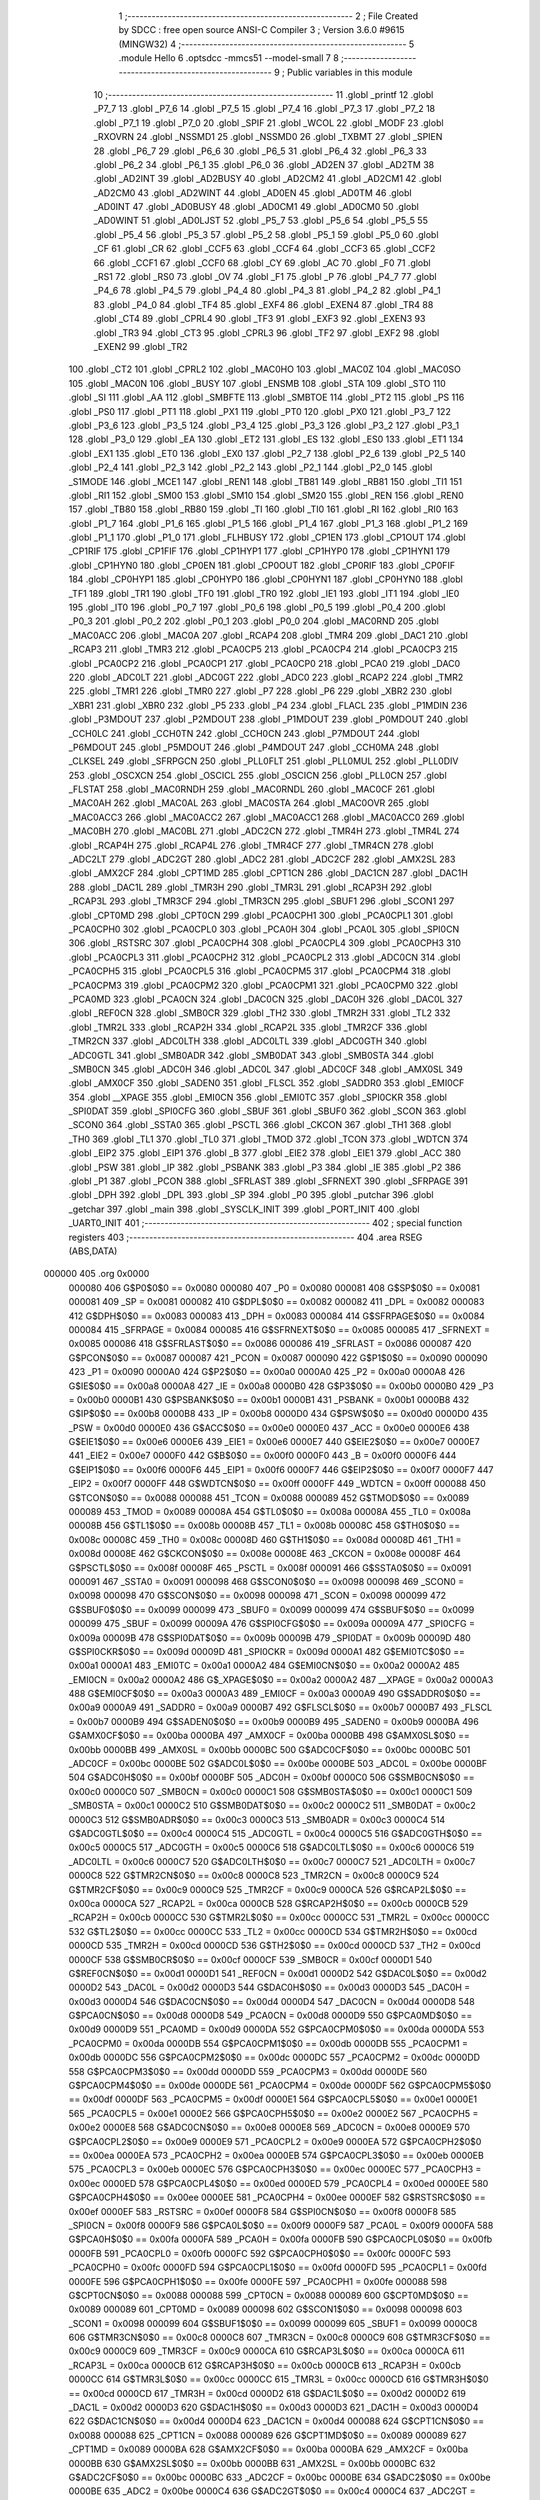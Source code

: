                                       1 ;--------------------------------------------------------
                                      2 ; File Created by SDCC : free open source ANSI-C Compiler
                                      3 ; Version 3.6.0 #9615 (MINGW32)
                                      4 ;--------------------------------------------------------
                                      5 	.module Hello
                                      6 	.optsdcc -mmcs51 --model-small
                                      7 	
                                      8 ;--------------------------------------------------------
                                      9 ; Public variables in this module
                                     10 ;--------------------------------------------------------
                                     11 	.globl _printf
                                     12 	.globl _P7_7
                                     13 	.globl _P7_6
                                     14 	.globl _P7_5
                                     15 	.globl _P7_4
                                     16 	.globl _P7_3
                                     17 	.globl _P7_2
                                     18 	.globl _P7_1
                                     19 	.globl _P7_0
                                     20 	.globl _SPIF
                                     21 	.globl _WCOL
                                     22 	.globl _MODF
                                     23 	.globl _RXOVRN
                                     24 	.globl _NSSMD1
                                     25 	.globl _NSSMD0
                                     26 	.globl _TXBMT
                                     27 	.globl _SPIEN
                                     28 	.globl _P6_7
                                     29 	.globl _P6_6
                                     30 	.globl _P6_5
                                     31 	.globl _P6_4
                                     32 	.globl _P6_3
                                     33 	.globl _P6_2
                                     34 	.globl _P6_1
                                     35 	.globl _P6_0
                                     36 	.globl _AD2EN
                                     37 	.globl _AD2TM
                                     38 	.globl _AD2INT
                                     39 	.globl _AD2BUSY
                                     40 	.globl _AD2CM2
                                     41 	.globl _AD2CM1
                                     42 	.globl _AD2CM0
                                     43 	.globl _AD2WINT
                                     44 	.globl _AD0EN
                                     45 	.globl _AD0TM
                                     46 	.globl _AD0INT
                                     47 	.globl _AD0BUSY
                                     48 	.globl _AD0CM1
                                     49 	.globl _AD0CM0
                                     50 	.globl _AD0WINT
                                     51 	.globl _AD0LJST
                                     52 	.globl _P5_7
                                     53 	.globl _P5_6
                                     54 	.globl _P5_5
                                     55 	.globl _P5_4
                                     56 	.globl _P5_3
                                     57 	.globl _P5_2
                                     58 	.globl _P5_1
                                     59 	.globl _P5_0
                                     60 	.globl _CF
                                     61 	.globl _CR
                                     62 	.globl _CCF5
                                     63 	.globl _CCF4
                                     64 	.globl _CCF3
                                     65 	.globl _CCF2
                                     66 	.globl _CCF1
                                     67 	.globl _CCF0
                                     68 	.globl _CY
                                     69 	.globl _AC
                                     70 	.globl _F0
                                     71 	.globl _RS1
                                     72 	.globl _RS0
                                     73 	.globl _OV
                                     74 	.globl _F1
                                     75 	.globl _P
                                     76 	.globl _P4_7
                                     77 	.globl _P4_6
                                     78 	.globl _P4_5
                                     79 	.globl _P4_4
                                     80 	.globl _P4_3
                                     81 	.globl _P4_2
                                     82 	.globl _P4_1
                                     83 	.globl _P4_0
                                     84 	.globl _TF4
                                     85 	.globl _EXF4
                                     86 	.globl _EXEN4
                                     87 	.globl _TR4
                                     88 	.globl _CT4
                                     89 	.globl _CPRL4
                                     90 	.globl _TF3
                                     91 	.globl _EXF3
                                     92 	.globl _EXEN3
                                     93 	.globl _TR3
                                     94 	.globl _CT3
                                     95 	.globl _CPRL3
                                     96 	.globl _TF2
                                     97 	.globl _EXF2
                                     98 	.globl _EXEN2
                                     99 	.globl _TR2
                                    100 	.globl _CT2
                                    101 	.globl _CPRL2
                                    102 	.globl _MAC0HO
                                    103 	.globl _MAC0Z
                                    104 	.globl _MAC0SO
                                    105 	.globl _MAC0N
                                    106 	.globl _BUSY
                                    107 	.globl _ENSMB
                                    108 	.globl _STA
                                    109 	.globl _STO
                                    110 	.globl _SI
                                    111 	.globl _AA
                                    112 	.globl _SMBFTE
                                    113 	.globl _SMBTOE
                                    114 	.globl _PT2
                                    115 	.globl _PS
                                    116 	.globl _PS0
                                    117 	.globl _PT1
                                    118 	.globl _PX1
                                    119 	.globl _PT0
                                    120 	.globl _PX0
                                    121 	.globl _P3_7
                                    122 	.globl _P3_6
                                    123 	.globl _P3_5
                                    124 	.globl _P3_4
                                    125 	.globl _P3_3
                                    126 	.globl _P3_2
                                    127 	.globl _P3_1
                                    128 	.globl _P3_0
                                    129 	.globl _EA
                                    130 	.globl _ET2
                                    131 	.globl _ES
                                    132 	.globl _ES0
                                    133 	.globl _ET1
                                    134 	.globl _EX1
                                    135 	.globl _ET0
                                    136 	.globl _EX0
                                    137 	.globl _P2_7
                                    138 	.globl _P2_6
                                    139 	.globl _P2_5
                                    140 	.globl _P2_4
                                    141 	.globl _P2_3
                                    142 	.globl _P2_2
                                    143 	.globl _P2_1
                                    144 	.globl _P2_0
                                    145 	.globl _S1MODE
                                    146 	.globl _MCE1
                                    147 	.globl _REN1
                                    148 	.globl _TB81
                                    149 	.globl _RB81
                                    150 	.globl _TI1
                                    151 	.globl _RI1
                                    152 	.globl _SM00
                                    153 	.globl _SM10
                                    154 	.globl _SM20
                                    155 	.globl _REN
                                    156 	.globl _REN0
                                    157 	.globl _TB80
                                    158 	.globl _RB80
                                    159 	.globl _TI
                                    160 	.globl _TI0
                                    161 	.globl _RI
                                    162 	.globl _RI0
                                    163 	.globl _P1_7
                                    164 	.globl _P1_6
                                    165 	.globl _P1_5
                                    166 	.globl _P1_4
                                    167 	.globl _P1_3
                                    168 	.globl _P1_2
                                    169 	.globl _P1_1
                                    170 	.globl _P1_0
                                    171 	.globl _FLHBUSY
                                    172 	.globl _CP1EN
                                    173 	.globl _CP1OUT
                                    174 	.globl _CP1RIF
                                    175 	.globl _CP1FIF
                                    176 	.globl _CP1HYP1
                                    177 	.globl _CP1HYP0
                                    178 	.globl _CP1HYN1
                                    179 	.globl _CP1HYN0
                                    180 	.globl _CP0EN
                                    181 	.globl _CP0OUT
                                    182 	.globl _CP0RIF
                                    183 	.globl _CP0FIF
                                    184 	.globl _CP0HYP1
                                    185 	.globl _CP0HYP0
                                    186 	.globl _CP0HYN1
                                    187 	.globl _CP0HYN0
                                    188 	.globl _TF1
                                    189 	.globl _TR1
                                    190 	.globl _TF0
                                    191 	.globl _TR0
                                    192 	.globl _IE1
                                    193 	.globl _IT1
                                    194 	.globl _IE0
                                    195 	.globl _IT0
                                    196 	.globl _P0_7
                                    197 	.globl _P0_6
                                    198 	.globl _P0_5
                                    199 	.globl _P0_4
                                    200 	.globl _P0_3
                                    201 	.globl _P0_2
                                    202 	.globl _P0_1
                                    203 	.globl _P0_0
                                    204 	.globl _MAC0RND
                                    205 	.globl _MAC0ACC
                                    206 	.globl _MAC0A
                                    207 	.globl _RCAP4
                                    208 	.globl _TMR4
                                    209 	.globl _DAC1
                                    210 	.globl _RCAP3
                                    211 	.globl _TMR3
                                    212 	.globl _PCA0CP5
                                    213 	.globl _PCA0CP4
                                    214 	.globl _PCA0CP3
                                    215 	.globl _PCA0CP2
                                    216 	.globl _PCA0CP1
                                    217 	.globl _PCA0CP0
                                    218 	.globl _PCA0
                                    219 	.globl _DAC0
                                    220 	.globl _ADC0LT
                                    221 	.globl _ADC0GT
                                    222 	.globl _ADC0
                                    223 	.globl _RCAP2
                                    224 	.globl _TMR2
                                    225 	.globl _TMR1
                                    226 	.globl _TMR0
                                    227 	.globl _P7
                                    228 	.globl _P6
                                    229 	.globl _XBR2
                                    230 	.globl _XBR1
                                    231 	.globl _XBR0
                                    232 	.globl _P5
                                    233 	.globl _P4
                                    234 	.globl _FLACL
                                    235 	.globl _P1MDIN
                                    236 	.globl _P3MDOUT
                                    237 	.globl _P2MDOUT
                                    238 	.globl _P1MDOUT
                                    239 	.globl _P0MDOUT
                                    240 	.globl _CCH0LC
                                    241 	.globl _CCH0TN
                                    242 	.globl _CCH0CN
                                    243 	.globl _P7MDOUT
                                    244 	.globl _P6MDOUT
                                    245 	.globl _P5MDOUT
                                    246 	.globl _P4MDOUT
                                    247 	.globl _CCH0MA
                                    248 	.globl _CLKSEL
                                    249 	.globl _SFRPGCN
                                    250 	.globl _PLL0FLT
                                    251 	.globl _PLL0MUL
                                    252 	.globl _PLL0DIV
                                    253 	.globl _OSCXCN
                                    254 	.globl _OSCICL
                                    255 	.globl _OSCICN
                                    256 	.globl _PLL0CN
                                    257 	.globl _FLSTAT
                                    258 	.globl _MAC0RNDH
                                    259 	.globl _MAC0RNDL
                                    260 	.globl _MAC0CF
                                    261 	.globl _MAC0AH
                                    262 	.globl _MAC0AL
                                    263 	.globl _MAC0STA
                                    264 	.globl _MAC0OVR
                                    265 	.globl _MAC0ACC3
                                    266 	.globl _MAC0ACC2
                                    267 	.globl _MAC0ACC1
                                    268 	.globl _MAC0ACC0
                                    269 	.globl _MAC0BH
                                    270 	.globl _MAC0BL
                                    271 	.globl _ADC2CN
                                    272 	.globl _TMR4H
                                    273 	.globl _TMR4L
                                    274 	.globl _RCAP4H
                                    275 	.globl _RCAP4L
                                    276 	.globl _TMR4CF
                                    277 	.globl _TMR4CN
                                    278 	.globl _ADC2LT
                                    279 	.globl _ADC2GT
                                    280 	.globl _ADC2
                                    281 	.globl _ADC2CF
                                    282 	.globl _AMX2SL
                                    283 	.globl _AMX2CF
                                    284 	.globl _CPT1MD
                                    285 	.globl _CPT1CN
                                    286 	.globl _DAC1CN
                                    287 	.globl _DAC1H
                                    288 	.globl _DAC1L
                                    289 	.globl _TMR3H
                                    290 	.globl _TMR3L
                                    291 	.globl _RCAP3H
                                    292 	.globl _RCAP3L
                                    293 	.globl _TMR3CF
                                    294 	.globl _TMR3CN
                                    295 	.globl _SBUF1
                                    296 	.globl _SCON1
                                    297 	.globl _CPT0MD
                                    298 	.globl _CPT0CN
                                    299 	.globl _PCA0CPH1
                                    300 	.globl _PCA0CPL1
                                    301 	.globl _PCA0CPH0
                                    302 	.globl _PCA0CPL0
                                    303 	.globl _PCA0H
                                    304 	.globl _PCA0L
                                    305 	.globl _SPI0CN
                                    306 	.globl _RSTSRC
                                    307 	.globl _PCA0CPH4
                                    308 	.globl _PCA0CPL4
                                    309 	.globl _PCA0CPH3
                                    310 	.globl _PCA0CPL3
                                    311 	.globl _PCA0CPH2
                                    312 	.globl _PCA0CPL2
                                    313 	.globl _ADC0CN
                                    314 	.globl _PCA0CPH5
                                    315 	.globl _PCA0CPL5
                                    316 	.globl _PCA0CPM5
                                    317 	.globl _PCA0CPM4
                                    318 	.globl _PCA0CPM3
                                    319 	.globl _PCA0CPM2
                                    320 	.globl _PCA0CPM1
                                    321 	.globl _PCA0CPM0
                                    322 	.globl _PCA0MD
                                    323 	.globl _PCA0CN
                                    324 	.globl _DAC0CN
                                    325 	.globl _DAC0H
                                    326 	.globl _DAC0L
                                    327 	.globl _REF0CN
                                    328 	.globl _SMB0CR
                                    329 	.globl _TH2
                                    330 	.globl _TMR2H
                                    331 	.globl _TL2
                                    332 	.globl _TMR2L
                                    333 	.globl _RCAP2H
                                    334 	.globl _RCAP2L
                                    335 	.globl _TMR2CF
                                    336 	.globl _TMR2CN
                                    337 	.globl _ADC0LTH
                                    338 	.globl _ADC0LTL
                                    339 	.globl _ADC0GTH
                                    340 	.globl _ADC0GTL
                                    341 	.globl _SMB0ADR
                                    342 	.globl _SMB0DAT
                                    343 	.globl _SMB0STA
                                    344 	.globl _SMB0CN
                                    345 	.globl _ADC0H
                                    346 	.globl _ADC0L
                                    347 	.globl _ADC0CF
                                    348 	.globl _AMX0SL
                                    349 	.globl _AMX0CF
                                    350 	.globl _SADEN0
                                    351 	.globl _FLSCL
                                    352 	.globl _SADDR0
                                    353 	.globl _EMI0CF
                                    354 	.globl __XPAGE
                                    355 	.globl _EMI0CN
                                    356 	.globl _EMI0TC
                                    357 	.globl _SPI0CKR
                                    358 	.globl _SPI0DAT
                                    359 	.globl _SPI0CFG
                                    360 	.globl _SBUF
                                    361 	.globl _SBUF0
                                    362 	.globl _SCON
                                    363 	.globl _SCON0
                                    364 	.globl _SSTA0
                                    365 	.globl _PSCTL
                                    366 	.globl _CKCON
                                    367 	.globl _TH1
                                    368 	.globl _TH0
                                    369 	.globl _TL1
                                    370 	.globl _TL0
                                    371 	.globl _TMOD
                                    372 	.globl _TCON
                                    373 	.globl _WDTCN
                                    374 	.globl _EIP2
                                    375 	.globl _EIP1
                                    376 	.globl _B
                                    377 	.globl _EIE2
                                    378 	.globl _EIE1
                                    379 	.globl _ACC
                                    380 	.globl _PSW
                                    381 	.globl _IP
                                    382 	.globl _PSBANK
                                    383 	.globl _P3
                                    384 	.globl _IE
                                    385 	.globl _P2
                                    386 	.globl _P1
                                    387 	.globl _PCON
                                    388 	.globl _SFRLAST
                                    389 	.globl _SFRNEXT
                                    390 	.globl _SFRPAGE
                                    391 	.globl _DPH
                                    392 	.globl _DPL
                                    393 	.globl _SP
                                    394 	.globl _P0
                                    395 	.globl _putchar
                                    396 	.globl _getchar
                                    397 	.globl _main
                                    398 	.globl _SYSCLK_INIT
                                    399 	.globl _PORT_INIT
                                    400 	.globl _UART0_INIT
                                    401 ;--------------------------------------------------------
                                    402 ; special function registers
                                    403 ;--------------------------------------------------------
                                    404 	.area RSEG    (ABS,DATA)
      000000                        405 	.org 0x0000
                           000080   406 G$P0$0$0 == 0x0080
                           000080   407 _P0	=	0x0080
                           000081   408 G$SP$0$0 == 0x0081
                           000081   409 _SP	=	0x0081
                           000082   410 G$DPL$0$0 == 0x0082
                           000082   411 _DPL	=	0x0082
                           000083   412 G$DPH$0$0 == 0x0083
                           000083   413 _DPH	=	0x0083
                           000084   414 G$SFRPAGE$0$0 == 0x0084
                           000084   415 _SFRPAGE	=	0x0084
                           000085   416 G$SFRNEXT$0$0 == 0x0085
                           000085   417 _SFRNEXT	=	0x0085
                           000086   418 G$SFRLAST$0$0 == 0x0086
                           000086   419 _SFRLAST	=	0x0086
                           000087   420 G$PCON$0$0 == 0x0087
                           000087   421 _PCON	=	0x0087
                           000090   422 G$P1$0$0 == 0x0090
                           000090   423 _P1	=	0x0090
                           0000A0   424 G$P2$0$0 == 0x00a0
                           0000A0   425 _P2	=	0x00a0
                           0000A8   426 G$IE$0$0 == 0x00a8
                           0000A8   427 _IE	=	0x00a8
                           0000B0   428 G$P3$0$0 == 0x00b0
                           0000B0   429 _P3	=	0x00b0
                           0000B1   430 G$PSBANK$0$0 == 0x00b1
                           0000B1   431 _PSBANK	=	0x00b1
                           0000B8   432 G$IP$0$0 == 0x00b8
                           0000B8   433 _IP	=	0x00b8
                           0000D0   434 G$PSW$0$0 == 0x00d0
                           0000D0   435 _PSW	=	0x00d0
                           0000E0   436 G$ACC$0$0 == 0x00e0
                           0000E0   437 _ACC	=	0x00e0
                           0000E6   438 G$EIE1$0$0 == 0x00e6
                           0000E6   439 _EIE1	=	0x00e6
                           0000E7   440 G$EIE2$0$0 == 0x00e7
                           0000E7   441 _EIE2	=	0x00e7
                           0000F0   442 G$B$0$0 == 0x00f0
                           0000F0   443 _B	=	0x00f0
                           0000F6   444 G$EIP1$0$0 == 0x00f6
                           0000F6   445 _EIP1	=	0x00f6
                           0000F7   446 G$EIP2$0$0 == 0x00f7
                           0000F7   447 _EIP2	=	0x00f7
                           0000FF   448 G$WDTCN$0$0 == 0x00ff
                           0000FF   449 _WDTCN	=	0x00ff
                           000088   450 G$TCON$0$0 == 0x0088
                           000088   451 _TCON	=	0x0088
                           000089   452 G$TMOD$0$0 == 0x0089
                           000089   453 _TMOD	=	0x0089
                           00008A   454 G$TL0$0$0 == 0x008a
                           00008A   455 _TL0	=	0x008a
                           00008B   456 G$TL1$0$0 == 0x008b
                           00008B   457 _TL1	=	0x008b
                           00008C   458 G$TH0$0$0 == 0x008c
                           00008C   459 _TH0	=	0x008c
                           00008D   460 G$TH1$0$0 == 0x008d
                           00008D   461 _TH1	=	0x008d
                           00008E   462 G$CKCON$0$0 == 0x008e
                           00008E   463 _CKCON	=	0x008e
                           00008F   464 G$PSCTL$0$0 == 0x008f
                           00008F   465 _PSCTL	=	0x008f
                           000091   466 G$SSTA0$0$0 == 0x0091
                           000091   467 _SSTA0	=	0x0091
                           000098   468 G$SCON0$0$0 == 0x0098
                           000098   469 _SCON0	=	0x0098
                           000098   470 G$SCON$0$0 == 0x0098
                           000098   471 _SCON	=	0x0098
                           000099   472 G$SBUF0$0$0 == 0x0099
                           000099   473 _SBUF0	=	0x0099
                           000099   474 G$SBUF$0$0 == 0x0099
                           000099   475 _SBUF	=	0x0099
                           00009A   476 G$SPI0CFG$0$0 == 0x009a
                           00009A   477 _SPI0CFG	=	0x009a
                           00009B   478 G$SPI0DAT$0$0 == 0x009b
                           00009B   479 _SPI0DAT	=	0x009b
                           00009D   480 G$SPI0CKR$0$0 == 0x009d
                           00009D   481 _SPI0CKR	=	0x009d
                           0000A1   482 G$EMI0TC$0$0 == 0x00a1
                           0000A1   483 _EMI0TC	=	0x00a1
                           0000A2   484 G$EMI0CN$0$0 == 0x00a2
                           0000A2   485 _EMI0CN	=	0x00a2
                           0000A2   486 G$_XPAGE$0$0 == 0x00a2
                           0000A2   487 __XPAGE	=	0x00a2
                           0000A3   488 G$EMI0CF$0$0 == 0x00a3
                           0000A3   489 _EMI0CF	=	0x00a3
                           0000A9   490 G$SADDR0$0$0 == 0x00a9
                           0000A9   491 _SADDR0	=	0x00a9
                           0000B7   492 G$FLSCL$0$0 == 0x00b7
                           0000B7   493 _FLSCL	=	0x00b7
                           0000B9   494 G$SADEN0$0$0 == 0x00b9
                           0000B9   495 _SADEN0	=	0x00b9
                           0000BA   496 G$AMX0CF$0$0 == 0x00ba
                           0000BA   497 _AMX0CF	=	0x00ba
                           0000BB   498 G$AMX0SL$0$0 == 0x00bb
                           0000BB   499 _AMX0SL	=	0x00bb
                           0000BC   500 G$ADC0CF$0$0 == 0x00bc
                           0000BC   501 _ADC0CF	=	0x00bc
                           0000BE   502 G$ADC0L$0$0 == 0x00be
                           0000BE   503 _ADC0L	=	0x00be
                           0000BF   504 G$ADC0H$0$0 == 0x00bf
                           0000BF   505 _ADC0H	=	0x00bf
                           0000C0   506 G$SMB0CN$0$0 == 0x00c0
                           0000C0   507 _SMB0CN	=	0x00c0
                           0000C1   508 G$SMB0STA$0$0 == 0x00c1
                           0000C1   509 _SMB0STA	=	0x00c1
                           0000C2   510 G$SMB0DAT$0$0 == 0x00c2
                           0000C2   511 _SMB0DAT	=	0x00c2
                           0000C3   512 G$SMB0ADR$0$0 == 0x00c3
                           0000C3   513 _SMB0ADR	=	0x00c3
                           0000C4   514 G$ADC0GTL$0$0 == 0x00c4
                           0000C4   515 _ADC0GTL	=	0x00c4
                           0000C5   516 G$ADC0GTH$0$0 == 0x00c5
                           0000C5   517 _ADC0GTH	=	0x00c5
                           0000C6   518 G$ADC0LTL$0$0 == 0x00c6
                           0000C6   519 _ADC0LTL	=	0x00c6
                           0000C7   520 G$ADC0LTH$0$0 == 0x00c7
                           0000C7   521 _ADC0LTH	=	0x00c7
                           0000C8   522 G$TMR2CN$0$0 == 0x00c8
                           0000C8   523 _TMR2CN	=	0x00c8
                           0000C9   524 G$TMR2CF$0$0 == 0x00c9
                           0000C9   525 _TMR2CF	=	0x00c9
                           0000CA   526 G$RCAP2L$0$0 == 0x00ca
                           0000CA   527 _RCAP2L	=	0x00ca
                           0000CB   528 G$RCAP2H$0$0 == 0x00cb
                           0000CB   529 _RCAP2H	=	0x00cb
                           0000CC   530 G$TMR2L$0$0 == 0x00cc
                           0000CC   531 _TMR2L	=	0x00cc
                           0000CC   532 G$TL2$0$0 == 0x00cc
                           0000CC   533 _TL2	=	0x00cc
                           0000CD   534 G$TMR2H$0$0 == 0x00cd
                           0000CD   535 _TMR2H	=	0x00cd
                           0000CD   536 G$TH2$0$0 == 0x00cd
                           0000CD   537 _TH2	=	0x00cd
                           0000CF   538 G$SMB0CR$0$0 == 0x00cf
                           0000CF   539 _SMB0CR	=	0x00cf
                           0000D1   540 G$REF0CN$0$0 == 0x00d1
                           0000D1   541 _REF0CN	=	0x00d1
                           0000D2   542 G$DAC0L$0$0 == 0x00d2
                           0000D2   543 _DAC0L	=	0x00d2
                           0000D3   544 G$DAC0H$0$0 == 0x00d3
                           0000D3   545 _DAC0H	=	0x00d3
                           0000D4   546 G$DAC0CN$0$0 == 0x00d4
                           0000D4   547 _DAC0CN	=	0x00d4
                           0000D8   548 G$PCA0CN$0$0 == 0x00d8
                           0000D8   549 _PCA0CN	=	0x00d8
                           0000D9   550 G$PCA0MD$0$0 == 0x00d9
                           0000D9   551 _PCA0MD	=	0x00d9
                           0000DA   552 G$PCA0CPM0$0$0 == 0x00da
                           0000DA   553 _PCA0CPM0	=	0x00da
                           0000DB   554 G$PCA0CPM1$0$0 == 0x00db
                           0000DB   555 _PCA0CPM1	=	0x00db
                           0000DC   556 G$PCA0CPM2$0$0 == 0x00dc
                           0000DC   557 _PCA0CPM2	=	0x00dc
                           0000DD   558 G$PCA0CPM3$0$0 == 0x00dd
                           0000DD   559 _PCA0CPM3	=	0x00dd
                           0000DE   560 G$PCA0CPM4$0$0 == 0x00de
                           0000DE   561 _PCA0CPM4	=	0x00de
                           0000DF   562 G$PCA0CPM5$0$0 == 0x00df
                           0000DF   563 _PCA0CPM5	=	0x00df
                           0000E1   564 G$PCA0CPL5$0$0 == 0x00e1
                           0000E1   565 _PCA0CPL5	=	0x00e1
                           0000E2   566 G$PCA0CPH5$0$0 == 0x00e2
                           0000E2   567 _PCA0CPH5	=	0x00e2
                           0000E8   568 G$ADC0CN$0$0 == 0x00e8
                           0000E8   569 _ADC0CN	=	0x00e8
                           0000E9   570 G$PCA0CPL2$0$0 == 0x00e9
                           0000E9   571 _PCA0CPL2	=	0x00e9
                           0000EA   572 G$PCA0CPH2$0$0 == 0x00ea
                           0000EA   573 _PCA0CPH2	=	0x00ea
                           0000EB   574 G$PCA0CPL3$0$0 == 0x00eb
                           0000EB   575 _PCA0CPL3	=	0x00eb
                           0000EC   576 G$PCA0CPH3$0$0 == 0x00ec
                           0000EC   577 _PCA0CPH3	=	0x00ec
                           0000ED   578 G$PCA0CPL4$0$0 == 0x00ed
                           0000ED   579 _PCA0CPL4	=	0x00ed
                           0000EE   580 G$PCA0CPH4$0$0 == 0x00ee
                           0000EE   581 _PCA0CPH4	=	0x00ee
                           0000EF   582 G$RSTSRC$0$0 == 0x00ef
                           0000EF   583 _RSTSRC	=	0x00ef
                           0000F8   584 G$SPI0CN$0$0 == 0x00f8
                           0000F8   585 _SPI0CN	=	0x00f8
                           0000F9   586 G$PCA0L$0$0 == 0x00f9
                           0000F9   587 _PCA0L	=	0x00f9
                           0000FA   588 G$PCA0H$0$0 == 0x00fa
                           0000FA   589 _PCA0H	=	0x00fa
                           0000FB   590 G$PCA0CPL0$0$0 == 0x00fb
                           0000FB   591 _PCA0CPL0	=	0x00fb
                           0000FC   592 G$PCA0CPH0$0$0 == 0x00fc
                           0000FC   593 _PCA0CPH0	=	0x00fc
                           0000FD   594 G$PCA0CPL1$0$0 == 0x00fd
                           0000FD   595 _PCA0CPL1	=	0x00fd
                           0000FE   596 G$PCA0CPH1$0$0 == 0x00fe
                           0000FE   597 _PCA0CPH1	=	0x00fe
                           000088   598 G$CPT0CN$0$0 == 0x0088
                           000088   599 _CPT0CN	=	0x0088
                           000089   600 G$CPT0MD$0$0 == 0x0089
                           000089   601 _CPT0MD	=	0x0089
                           000098   602 G$SCON1$0$0 == 0x0098
                           000098   603 _SCON1	=	0x0098
                           000099   604 G$SBUF1$0$0 == 0x0099
                           000099   605 _SBUF1	=	0x0099
                           0000C8   606 G$TMR3CN$0$0 == 0x00c8
                           0000C8   607 _TMR3CN	=	0x00c8
                           0000C9   608 G$TMR3CF$0$0 == 0x00c9
                           0000C9   609 _TMR3CF	=	0x00c9
                           0000CA   610 G$RCAP3L$0$0 == 0x00ca
                           0000CA   611 _RCAP3L	=	0x00ca
                           0000CB   612 G$RCAP3H$0$0 == 0x00cb
                           0000CB   613 _RCAP3H	=	0x00cb
                           0000CC   614 G$TMR3L$0$0 == 0x00cc
                           0000CC   615 _TMR3L	=	0x00cc
                           0000CD   616 G$TMR3H$0$0 == 0x00cd
                           0000CD   617 _TMR3H	=	0x00cd
                           0000D2   618 G$DAC1L$0$0 == 0x00d2
                           0000D2   619 _DAC1L	=	0x00d2
                           0000D3   620 G$DAC1H$0$0 == 0x00d3
                           0000D3   621 _DAC1H	=	0x00d3
                           0000D4   622 G$DAC1CN$0$0 == 0x00d4
                           0000D4   623 _DAC1CN	=	0x00d4
                           000088   624 G$CPT1CN$0$0 == 0x0088
                           000088   625 _CPT1CN	=	0x0088
                           000089   626 G$CPT1MD$0$0 == 0x0089
                           000089   627 _CPT1MD	=	0x0089
                           0000BA   628 G$AMX2CF$0$0 == 0x00ba
                           0000BA   629 _AMX2CF	=	0x00ba
                           0000BB   630 G$AMX2SL$0$0 == 0x00bb
                           0000BB   631 _AMX2SL	=	0x00bb
                           0000BC   632 G$ADC2CF$0$0 == 0x00bc
                           0000BC   633 _ADC2CF	=	0x00bc
                           0000BE   634 G$ADC2$0$0 == 0x00be
                           0000BE   635 _ADC2	=	0x00be
                           0000C4   636 G$ADC2GT$0$0 == 0x00c4
                           0000C4   637 _ADC2GT	=	0x00c4
                           0000C6   638 G$ADC2LT$0$0 == 0x00c6
                           0000C6   639 _ADC2LT	=	0x00c6
                           0000C8   640 G$TMR4CN$0$0 == 0x00c8
                           0000C8   641 _TMR4CN	=	0x00c8
                           0000C9   642 G$TMR4CF$0$0 == 0x00c9
                           0000C9   643 _TMR4CF	=	0x00c9
                           0000CA   644 G$RCAP4L$0$0 == 0x00ca
                           0000CA   645 _RCAP4L	=	0x00ca
                           0000CB   646 G$RCAP4H$0$0 == 0x00cb
                           0000CB   647 _RCAP4H	=	0x00cb
                           0000CC   648 G$TMR4L$0$0 == 0x00cc
                           0000CC   649 _TMR4L	=	0x00cc
                           0000CD   650 G$TMR4H$0$0 == 0x00cd
                           0000CD   651 _TMR4H	=	0x00cd
                           0000E8   652 G$ADC2CN$0$0 == 0x00e8
                           0000E8   653 _ADC2CN	=	0x00e8
                           000091   654 G$MAC0BL$0$0 == 0x0091
                           000091   655 _MAC0BL	=	0x0091
                           000092   656 G$MAC0BH$0$0 == 0x0092
                           000092   657 _MAC0BH	=	0x0092
                           000093   658 G$MAC0ACC0$0$0 == 0x0093
                           000093   659 _MAC0ACC0	=	0x0093
                           000094   660 G$MAC0ACC1$0$0 == 0x0094
                           000094   661 _MAC0ACC1	=	0x0094
                           000095   662 G$MAC0ACC2$0$0 == 0x0095
                           000095   663 _MAC0ACC2	=	0x0095
                           000096   664 G$MAC0ACC3$0$0 == 0x0096
                           000096   665 _MAC0ACC3	=	0x0096
                           000097   666 G$MAC0OVR$0$0 == 0x0097
                           000097   667 _MAC0OVR	=	0x0097
                           0000C0   668 G$MAC0STA$0$0 == 0x00c0
                           0000C0   669 _MAC0STA	=	0x00c0
                           0000C1   670 G$MAC0AL$0$0 == 0x00c1
                           0000C1   671 _MAC0AL	=	0x00c1
                           0000C2   672 G$MAC0AH$0$0 == 0x00c2
                           0000C2   673 _MAC0AH	=	0x00c2
                           0000C3   674 G$MAC0CF$0$0 == 0x00c3
                           0000C3   675 _MAC0CF	=	0x00c3
                           0000CE   676 G$MAC0RNDL$0$0 == 0x00ce
                           0000CE   677 _MAC0RNDL	=	0x00ce
                           0000CF   678 G$MAC0RNDH$0$0 == 0x00cf
                           0000CF   679 _MAC0RNDH	=	0x00cf
                           000088   680 G$FLSTAT$0$0 == 0x0088
                           000088   681 _FLSTAT	=	0x0088
                           000089   682 G$PLL0CN$0$0 == 0x0089
                           000089   683 _PLL0CN	=	0x0089
                           00008A   684 G$OSCICN$0$0 == 0x008a
                           00008A   685 _OSCICN	=	0x008a
                           00008B   686 G$OSCICL$0$0 == 0x008b
                           00008B   687 _OSCICL	=	0x008b
                           00008C   688 G$OSCXCN$0$0 == 0x008c
                           00008C   689 _OSCXCN	=	0x008c
                           00008D   690 G$PLL0DIV$0$0 == 0x008d
                           00008D   691 _PLL0DIV	=	0x008d
                           00008E   692 G$PLL0MUL$0$0 == 0x008e
                           00008E   693 _PLL0MUL	=	0x008e
                           00008F   694 G$PLL0FLT$0$0 == 0x008f
                           00008F   695 _PLL0FLT	=	0x008f
                           000096   696 G$SFRPGCN$0$0 == 0x0096
                           000096   697 _SFRPGCN	=	0x0096
                           000097   698 G$CLKSEL$0$0 == 0x0097
                           000097   699 _CLKSEL	=	0x0097
                           00009A   700 G$CCH0MA$0$0 == 0x009a
                           00009A   701 _CCH0MA	=	0x009a
                           00009C   702 G$P4MDOUT$0$0 == 0x009c
                           00009C   703 _P4MDOUT	=	0x009c
                           00009D   704 G$P5MDOUT$0$0 == 0x009d
                           00009D   705 _P5MDOUT	=	0x009d
                           00009E   706 G$P6MDOUT$0$0 == 0x009e
                           00009E   707 _P6MDOUT	=	0x009e
                           00009F   708 G$P7MDOUT$0$0 == 0x009f
                           00009F   709 _P7MDOUT	=	0x009f
                           0000A1   710 G$CCH0CN$0$0 == 0x00a1
                           0000A1   711 _CCH0CN	=	0x00a1
                           0000A2   712 G$CCH0TN$0$0 == 0x00a2
                           0000A2   713 _CCH0TN	=	0x00a2
                           0000A3   714 G$CCH0LC$0$0 == 0x00a3
                           0000A3   715 _CCH0LC	=	0x00a3
                           0000A4   716 G$P0MDOUT$0$0 == 0x00a4
                           0000A4   717 _P0MDOUT	=	0x00a4
                           0000A5   718 G$P1MDOUT$0$0 == 0x00a5
                           0000A5   719 _P1MDOUT	=	0x00a5
                           0000A6   720 G$P2MDOUT$0$0 == 0x00a6
                           0000A6   721 _P2MDOUT	=	0x00a6
                           0000A7   722 G$P3MDOUT$0$0 == 0x00a7
                           0000A7   723 _P3MDOUT	=	0x00a7
                           0000AD   724 G$P1MDIN$0$0 == 0x00ad
                           0000AD   725 _P1MDIN	=	0x00ad
                           0000B7   726 G$FLACL$0$0 == 0x00b7
                           0000B7   727 _FLACL	=	0x00b7
                           0000C8   728 G$P4$0$0 == 0x00c8
                           0000C8   729 _P4	=	0x00c8
                           0000D8   730 G$P5$0$0 == 0x00d8
                           0000D8   731 _P5	=	0x00d8
                           0000E1   732 G$XBR0$0$0 == 0x00e1
                           0000E1   733 _XBR0	=	0x00e1
                           0000E2   734 G$XBR1$0$0 == 0x00e2
                           0000E2   735 _XBR1	=	0x00e2
                           0000E3   736 G$XBR2$0$0 == 0x00e3
                           0000E3   737 _XBR2	=	0x00e3
                           0000E8   738 G$P6$0$0 == 0x00e8
                           0000E8   739 _P6	=	0x00e8
                           0000F8   740 G$P7$0$0 == 0x00f8
                           0000F8   741 _P7	=	0x00f8
                           008C8A   742 G$TMR0$0$0 == 0x8c8a
                           008C8A   743 _TMR0	=	0x8c8a
                           008D8B   744 G$TMR1$0$0 == 0x8d8b
                           008D8B   745 _TMR1	=	0x8d8b
                           00CDCC   746 G$TMR2$0$0 == 0xcdcc
                           00CDCC   747 _TMR2	=	0xcdcc
                           00CBCA   748 G$RCAP2$0$0 == 0xcbca
                           00CBCA   749 _RCAP2	=	0xcbca
                           00BFBE   750 G$ADC0$0$0 == 0xbfbe
                           00BFBE   751 _ADC0	=	0xbfbe
                           00C5C4   752 G$ADC0GT$0$0 == 0xc5c4
                           00C5C4   753 _ADC0GT	=	0xc5c4
                           00C7C6   754 G$ADC0LT$0$0 == 0xc7c6
                           00C7C6   755 _ADC0LT	=	0xc7c6
                           00D3D2   756 G$DAC0$0$0 == 0xd3d2
                           00D3D2   757 _DAC0	=	0xd3d2
                           00FAF9   758 G$PCA0$0$0 == 0xfaf9
                           00FAF9   759 _PCA0	=	0xfaf9
                           00FCFB   760 G$PCA0CP0$0$0 == 0xfcfb
                           00FCFB   761 _PCA0CP0	=	0xfcfb
                           00FEFD   762 G$PCA0CP1$0$0 == 0xfefd
                           00FEFD   763 _PCA0CP1	=	0xfefd
                           00EAE9   764 G$PCA0CP2$0$0 == 0xeae9
                           00EAE9   765 _PCA0CP2	=	0xeae9
                           00ECEB   766 G$PCA0CP3$0$0 == 0xeceb
                           00ECEB   767 _PCA0CP3	=	0xeceb
                           00EEED   768 G$PCA0CP4$0$0 == 0xeeed
                           00EEED   769 _PCA0CP4	=	0xeeed
                           00E2E1   770 G$PCA0CP5$0$0 == 0xe2e1
                           00E2E1   771 _PCA0CP5	=	0xe2e1
                           00CDCC   772 G$TMR3$0$0 == 0xcdcc
                           00CDCC   773 _TMR3	=	0xcdcc
                           00CBCA   774 G$RCAP3$0$0 == 0xcbca
                           00CBCA   775 _RCAP3	=	0xcbca
                           00D3D2   776 G$DAC1$0$0 == 0xd3d2
                           00D3D2   777 _DAC1	=	0xd3d2
                           00CDCC   778 G$TMR4$0$0 == 0xcdcc
                           00CDCC   779 _TMR4	=	0xcdcc
                           00CBCA   780 G$RCAP4$0$0 == 0xcbca
                           00CBCA   781 _RCAP4	=	0xcbca
                           00C2C1   782 G$MAC0A$0$0 == 0xc2c1
                           00C2C1   783 _MAC0A	=	0xc2c1
                           96959493   784 G$MAC0ACC$0$0 == 0x96959493
                           96959493   785 _MAC0ACC	=	0x96959493
                           00CFCE   786 G$MAC0RND$0$0 == 0xcfce
                           00CFCE   787 _MAC0RND	=	0xcfce
                                    788 ;--------------------------------------------------------
                                    789 ; special function bits
                                    790 ;--------------------------------------------------------
                                    791 	.area RSEG    (ABS,DATA)
      000000                        792 	.org 0x0000
                           000080   793 G$P0_0$0$0 == 0x0080
                           000080   794 _P0_0	=	0x0080
                           000081   795 G$P0_1$0$0 == 0x0081
                           000081   796 _P0_1	=	0x0081
                           000082   797 G$P0_2$0$0 == 0x0082
                           000082   798 _P0_2	=	0x0082
                           000083   799 G$P0_3$0$0 == 0x0083
                           000083   800 _P0_3	=	0x0083
                           000084   801 G$P0_4$0$0 == 0x0084
                           000084   802 _P0_4	=	0x0084
                           000085   803 G$P0_5$0$0 == 0x0085
                           000085   804 _P0_5	=	0x0085
                           000086   805 G$P0_6$0$0 == 0x0086
                           000086   806 _P0_6	=	0x0086
                           000087   807 G$P0_7$0$0 == 0x0087
                           000087   808 _P0_7	=	0x0087
                           000088   809 G$IT0$0$0 == 0x0088
                           000088   810 _IT0	=	0x0088
                           000089   811 G$IE0$0$0 == 0x0089
                           000089   812 _IE0	=	0x0089
                           00008A   813 G$IT1$0$0 == 0x008a
                           00008A   814 _IT1	=	0x008a
                           00008B   815 G$IE1$0$0 == 0x008b
                           00008B   816 _IE1	=	0x008b
                           00008C   817 G$TR0$0$0 == 0x008c
                           00008C   818 _TR0	=	0x008c
                           00008D   819 G$TF0$0$0 == 0x008d
                           00008D   820 _TF0	=	0x008d
                           00008E   821 G$TR1$0$0 == 0x008e
                           00008E   822 _TR1	=	0x008e
                           00008F   823 G$TF1$0$0 == 0x008f
                           00008F   824 _TF1	=	0x008f
                           000088   825 G$CP0HYN0$0$0 == 0x0088
                           000088   826 _CP0HYN0	=	0x0088
                           000089   827 G$CP0HYN1$0$0 == 0x0089
                           000089   828 _CP0HYN1	=	0x0089
                           00008A   829 G$CP0HYP0$0$0 == 0x008a
                           00008A   830 _CP0HYP0	=	0x008a
                           00008B   831 G$CP0HYP1$0$0 == 0x008b
                           00008B   832 _CP0HYP1	=	0x008b
                           00008C   833 G$CP0FIF$0$0 == 0x008c
                           00008C   834 _CP0FIF	=	0x008c
                           00008D   835 G$CP0RIF$0$0 == 0x008d
                           00008D   836 _CP0RIF	=	0x008d
                           00008E   837 G$CP0OUT$0$0 == 0x008e
                           00008E   838 _CP0OUT	=	0x008e
                           00008F   839 G$CP0EN$0$0 == 0x008f
                           00008F   840 _CP0EN	=	0x008f
                           000088   841 G$CP1HYN0$0$0 == 0x0088
                           000088   842 _CP1HYN0	=	0x0088
                           000089   843 G$CP1HYN1$0$0 == 0x0089
                           000089   844 _CP1HYN1	=	0x0089
                           00008A   845 G$CP1HYP0$0$0 == 0x008a
                           00008A   846 _CP1HYP0	=	0x008a
                           00008B   847 G$CP1HYP1$0$0 == 0x008b
                           00008B   848 _CP1HYP1	=	0x008b
                           00008C   849 G$CP1FIF$0$0 == 0x008c
                           00008C   850 _CP1FIF	=	0x008c
                           00008D   851 G$CP1RIF$0$0 == 0x008d
                           00008D   852 _CP1RIF	=	0x008d
                           00008E   853 G$CP1OUT$0$0 == 0x008e
                           00008E   854 _CP1OUT	=	0x008e
                           00008F   855 G$CP1EN$0$0 == 0x008f
                           00008F   856 _CP1EN	=	0x008f
                           000088   857 G$FLHBUSY$0$0 == 0x0088
                           000088   858 _FLHBUSY	=	0x0088
                           000090   859 G$P1_0$0$0 == 0x0090
                           000090   860 _P1_0	=	0x0090
                           000091   861 G$P1_1$0$0 == 0x0091
                           000091   862 _P1_1	=	0x0091
                           000092   863 G$P1_2$0$0 == 0x0092
                           000092   864 _P1_2	=	0x0092
                           000093   865 G$P1_3$0$0 == 0x0093
                           000093   866 _P1_3	=	0x0093
                           000094   867 G$P1_4$0$0 == 0x0094
                           000094   868 _P1_4	=	0x0094
                           000095   869 G$P1_5$0$0 == 0x0095
                           000095   870 _P1_5	=	0x0095
                           000096   871 G$P1_6$0$0 == 0x0096
                           000096   872 _P1_6	=	0x0096
                           000097   873 G$P1_7$0$0 == 0x0097
                           000097   874 _P1_7	=	0x0097
                           000098   875 G$RI0$0$0 == 0x0098
                           000098   876 _RI0	=	0x0098
                           000098   877 G$RI$0$0 == 0x0098
                           000098   878 _RI	=	0x0098
                           000099   879 G$TI0$0$0 == 0x0099
                           000099   880 _TI0	=	0x0099
                           000099   881 G$TI$0$0 == 0x0099
                           000099   882 _TI	=	0x0099
                           00009A   883 G$RB80$0$0 == 0x009a
                           00009A   884 _RB80	=	0x009a
                           00009B   885 G$TB80$0$0 == 0x009b
                           00009B   886 _TB80	=	0x009b
                           00009C   887 G$REN0$0$0 == 0x009c
                           00009C   888 _REN0	=	0x009c
                           00009C   889 G$REN$0$0 == 0x009c
                           00009C   890 _REN	=	0x009c
                           00009D   891 G$SM20$0$0 == 0x009d
                           00009D   892 _SM20	=	0x009d
                           00009E   893 G$SM10$0$0 == 0x009e
                           00009E   894 _SM10	=	0x009e
                           00009F   895 G$SM00$0$0 == 0x009f
                           00009F   896 _SM00	=	0x009f
                           000098   897 G$RI1$0$0 == 0x0098
                           000098   898 _RI1	=	0x0098
                           000099   899 G$TI1$0$0 == 0x0099
                           000099   900 _TI1	=	0x0099
                           00009A   901 G$RB81$0$0 == 0x009a
                           00009A   902 _RB81	=	0x009a
                           00009B   903 G$TB81$0$0 == 0x009b
                           00009B   904 _TB81	=	0x009b
                           00009C   905 G$REN1$0$0 == 0x009c
                           00009C   906 _REN1	=	0x009c
                           00009D   907 G$MCE1$0$0 == 0x009d
                           00009D   908 _MCE1	=	0x009d
                           00009F   909 G$S1MODE$0$0 == 0x009f
                           00009F   910 _S1MODE	=	0x009f
                           0000A0   911 G$P2_0$0$0 == 0x00a0
                           0000A0   912 _P2_0	=	0x00a0
                           0000A1   913 G$P2_1$0$0 == 0x00a1
                           0000A1   914 _P2_1	=	0x00a1
                           0000A2   915 G$P2_2$0$0 == 0x00a2
                           0000A2   916 _P2_2	=	0x00a2
                           0000A3   917 G$P2_3$0$0 == 0x00a3
                           0000A3   918 _P2_3	=	0x00a3
                           0000A4   919 G$P2_4$0$0 == 0x00a4
                           0000A4   920 _P2_4	=	0x00a4
                           0000A5   921 G$P2_5$0$0 == 0x00a5
                           0000A5   922 _P2_5	=	0x00a5
                           0000A6   923 G$P2_6$0$0 == 0x00a6
                           0000A6   924 _P2_6	=	0x00a6
                           0000A7   925 G$P2_7$0$0 == 0x00a7
                           0000A7   926 _P2_7	=	0x00a7
                           0000A8   927 G$EX0$0$0 == 0x00a8
                           0000A8   928 _EX0	=	0x00a8
                           0000A9   929 G$ET0$0$0 == 0x00a9
                           0000A9   930 _ET0	=	0x00a9
                           0000AA   931 G$EX1$0$0 == 0x00aa
                           0000AA   932 _EX1	=	0x00aa
                           0000AB   933 G$ET1$0$0 == 0x00ab
                           0000AB   934 _ET1	=	0x00ab
                           0000AC   935 G$ES0$0$0 == 0x00ac
                           0000AC   936 _ES0	=	0x00ac
                           0000AC   937 G$ES$0$0 == 0x00ac
                           0000AC   938 _ES	=	0x00ac
                           0000AD   939 G$ET2$0$0 == 0x00ad
                           0000AD   940 _ET2	=	0x00ad
                           0000AF   941 G$EA$0$0 == 0x00af
                           0000AF   942 _EA	=	0x00af
                           0000B0   943 G$P3_0$0$0 == 0x00b0
                           0000B0   944 _P3_0	=	0x00b0
                           0000B1   945 G$P3_1$0$0 == 0x00b1
                           0000B1   946 _P3_1	=	0x00b1
                           0000B2   947 G$P3_2$0$0 == 0x00b2
                           0000B2   948 _P3_2	=	0x00b2
                           0000B3   949 G$P3_3$0$0 == 0x00b3
                           0000B3   950 _P3_3	=	0x00b3
                           0000B4   951 G$P3_4$0$0 == 0x00b4
                           0000B4   952 _P3_4	=	0x00b4
                           0000B5   953 G$P3_5$0$0 == 0x00b5
                           0000B5   954 _P3_5	=	0x00b5
                           0000B6   955 G$P3_6$0$0 == 0x00b6
                           0000B6   956 _P3_6	=	0x00b6
                           0000B7   957 G$P3_7$0$0 == 0x00b7
                           0000B7   958 _P3_7	=	0x00b7
                           0000B8   959 G$PX0$0$0 == 0x00b8
                           0000B8   960 _PX0	=	0x00b8
                           0000B9   961 G$PT0$0$0 == 0x00b9
                           0000B9   962 _PT0	=	0x00b9
                           0000BA   963 G$PX1$0$0 == 0x00ba
                           0000BA   964 _PX1	=	0x00ba
                           0000BB   965 G$PT1$0$0 == 0x00bb
                           0000BB   966 _PT1	=	0x00bb
                           0000BC   967 G$PS0$0$0 == 0x00bc
                           0000BC   968 _PS0	=	0x00bc
                           0000BC   969 G$PS$0$0 == 0x00bc
                           0000BC   970 _PS	=	0x00bc
                           0000BD   971 G$PT2$0$0 == 0x00bd
                           0000BD   972 _PT2	=	0x00bd
                           0000C0   973 G$SMBTOE$0$0 == 0x00c0
                           0000C0   974 _SMBTOE	=	0x00c0
                           0000C1   975 G$SMBFTE$0$0 == 0x00c1
                           0000C1   976 _SMBFTE	=	0x00c1
                           0000C2   977 G$AA$0$0 == 0x00c2
                           0000C2   978 _AA	=	0x00c2
                           0000C3   979 G$SI$0$0 == 0x00c3
                           0000C3   980 _SI	=	0x00c3
                           0000C4   981 G$STO$0$0 == 0x00c4
                           0000C4   982 _STO	=	0x00c4
                           0000C5   983 G$STA$0$0 == 0x00c5
                           0000C5   984 _STA	=	0x00c5
                           0000C6   985 G$ENSMB$0$0 == 0x00c6
                           0000C6   986 _ENSMB	=	0x00c6
                           0000C7   987 G$BUSY$0$0 == 0x00c7
                           0000C7   988 _BUSY	=	0x00c7
                           0000C0   989 G$MAC0N$0$0 == 0x00c0
                           0000C0   990 _MAC0N	=	0x00c0
                           0000C1   991 G$MAC0SO$0$0 == 0x00c1
                           0000C1   992 _MAC0SO	=	0x00c1
                           0000C2   993 G$MAC0Z$0$0 == 0x00c2
                           0000C2   994 _MAC0Z	=	0x00c2
                           0000C3   995 G$MAC0HO$0$0 == 0x00c3
                           0000C3   996 _MAC0HO	=	0x00c3
                           0000C8   997 G$CPRL2$0$0 == 0x00c8
                           0000C8   998 _CPRL2	=	0x00c8
                           0000C9   999 G$CT2$0$0 == 0x00c9
                           0000C9  1000 _CT2	=	0x00c9
                           0000CA  1001 G$TR2$0$0 == 0x00ca
                           0000CA  1002 _TR2	=	0x00ca
                           0000CB  1003 G$EXEN2$0$0 == 0x00cb
                           0000CB  1004 _EXEN2	=	0x00cb
                           0000CE  1005 G$EXF2$0$0 == 0x00ce
                           0000CE  1006 _EXF2	=	0x00ce
                           0000CF  1007 G$TF2$0$0 == 0x00cf
                           0000CF  1008 _TF2	=	0x00cf
                           0000C8  1009 G$CPRL3$0$0 == 0x00c8
                           0000C8  1010 _CPRL3	=	0x00c8
                           0000C9  1011 G$CT3$0$0 == 0x00c9
                           0000C9  1012 _CT3	=	0x00c9
                           0000CA  1013 G$TR3$0$0 == 0x00ca
                           0000CA  1014 _TR3	=	0x00ca
                           0000CB  1015 G$EXEN3$0$0 == 0x00cb
                           0000CB  1016 _EXEN3	=	0x00cb
                           0000CE  1017 G$EXF3$0$0 == 0x00ce
                           0000CE  1018 _EXF3	=	0x00ce
                           0000CF  1019 G$TF3$0$0 == 0x00cf
                           0000CF  1020 _TF3	=	0x00cf
                           0000C8  1021 G$CPRL4$0$0 == 0x00c8
                           0000C8  1022 _CPRL4	=	0x00c8
                           0000C9  1023 G$CT4$0$0 == 0x00c9
                           0000C9  1024 _CT4	=	0x00c9
                           0000CA  1025 G$TR4$0$0 == 0x00ca
                           0000CA  1026 _TR4	=	0x00ca
                           0000CB  1027 G$EXEN4$0$0 == 0x00cb
                           0000CB  1028 _EXEN4	=	0x00cb
                           0000CE  1029 G$EXF4$0$0 == 0x00ce
                           0000CE  1030 _EXF4	=	0x00ce
                           0000CF  1031 G$TF4$0$0 == 0x00cf
                           0000CF  1032 _TF4	=	0x00cf
                           0000C8  1033 G$P4_0$0$0 == 0x00c8
                           0000C8  1034 _P4_0	=	0x00c8
                           0000C9  1035 G$P4_1$0$0 == 0x00c9
                           0000C9  1036 _P4_1	=	0x00c9
                           0000CA  1037 G$P4_2$0$0 == 0x00ca
                           0000CA  1038 _P4_2	=	0x00ca
                           0000CB  1039 G$P4_3$0$0 == 0x00cb
                           0000CB  1040 _P4_3	=	0x00cb
                           0000CC  1041 G$P4_4$0$0 == 0x00cc
                           0000CC  1042 _P4_4	=	0x00cc
                           0000CD  1043 G$P4_5$0$0 == 0x00cd
                           0000CD  1044 _P4_5	=	0x00cd
                           0000CE  1045 G$P4_6$0$0 == 0x00ce
                           0000CE  1046 _P4_6	=	0x00ce
                           0000CF  1047 G$P4_7$0$0 == 0x00cf
                           0000CF  1048 _P4_7	=	0x00cf
                           0000D0  1049 G$P$0$0 == 0x00d0
                           0000D0  1050 _P	=	0x00d0
                           0000D1  1051 G$F1$0$0 == 0x00d1
                           0000D1  1052 _F1	=	0x00d1
                           0000D2  1053 G$OV$0$0 == 0x00d2
                           0000D2  1054 _OV	=	0x00d2
                           0000D3  1055 G$RS0$0$0 == 0x00d3
                           0000D3  1056 _RS0	=	0x00d3
                           0000D4  1057 G$RS1$0$0 == 0x00d4
                           0000D4  1058 _RS1	=	0x00d4
                           0000D5  1059 G$F0$0$0 == 0x00d5
                           0000D5  1060 _F0	=	0x00d5
                           0000D6  1061 G$AC$0$0 == 0x00d6
                           0000D6  1062 _AC	=	0x00d6
                           0000D7  1063 G$CY$0$0 == 0x00d7
                           0000D7  1064 _CY	=	0x00d7
                           0000D8  1065 G$CCF0$0$0 == 0x00d8
                           0000D8  1066 _CCF0	=	0x00d8
                           0000D9  1067 G$CCF1$0$0 == 0x00d9
                           0000D9  1068 _CCF1	=	0x00d9
                           0000DA  1069 G$CCF2$0$0 == 0x00da
                           0000DA  1070 _CCF2	=	0x00da
                           0000DB  1071 G$CCF3$0$0 == 0x00db
                           0000DB  1072 _CCF3	=	0x00db
                           0000DC  1073 G$CCF4$0$0 == 0x00dc
                           0000DC  1074 _CCF4	=	0x00dc
                           0000DD  1075 G$CCF5$0$0 == 0x00dd
                           0000DD  1076 _CCF5	=	0x00dd
                           0000DE  1077 G$CR$0$0 == 0x00de
                           0000DE  1078 _CR	=	0x00de
                           0000DF  1079 G$CF$0$0 == 0x00df
                           0000DF  1080 _CF	=	0x00df
                           0000D8  1081 G$P5_0$0$0 == 0x00d8
                           0000D8  1082 _P5_0	=	0x00d8
                           0000D9  1083 G$P5_1$0$0 == 0x00d9
                           0000D9  1084 _P5_1	=	0x00d9
                           0000DA  1085 G$P5_2$0$0 == 0x00da
                           0000DA  1086 _P5_2	=	0x00da
                           0000DB  1087 G$P5_3$0$0 == 0x00db
                           0000DB  1088 _P5_3	=	0x00db
                           0000DC  1089 G$P5_4$0$0 == 0x00dc
                           0000DC  1090 _P5_4	=	0x00dc
                           0000DD  1091 G$P5_5$0$0 == 0x00dd
                           0000DD  1092 _P5_5	=	0x00dd
                           0000DE  1093 G$P5_6$0$0 == 0x00de
                           0000DE  1094 _P5_6	=	0x00de
                           0000DF  1095 G$P5_7$0$0 == 0x00df
                           0000DF  1096 _P5_7	=	0x00df
                           0000E8  1097 G$AD0LJST$0$0 == 0x00e8
                           0000E8  1098 _AD0LJST	=	0x00e8
                           0000E9  1099 G$AD0WINT$0$0 == 0x00e9
                           0000E9  1100 _AD0WINT	=	0x00e9
                           0000EA  1101 G$AD0CM0$0$0 == 0x00ea
                           0000EA  1102 _AD0CM0	=	0x00ea
                           0000EB  1103 G$AD0CM1$0$0 == 0x00eb
                           0000EB  1104 _AD0CM1	=	0x00eb
                           0000EC  1105 G$AD0BUSY$0$0 == 0x00ec
                           0000EC  1106 _AD0BUSY	=	0x00ec
                           0000ED  1107 G$AD0INT$0$0 == 0x00ed
                           0000ED  1108 _AD0INT	=	0x00ed
                           0000EE  1109 G$AD0TM$0$0 == 0x00ee
                           0000EE  1110 _AD0TM	=	0x00ee
                           0000EF  1111 G$AD0EN$0$0 == 0x00ef
                           0000EF  1112 _AD0EN	=	0x00ef
                           0000E8  1113 G$AD2WINT$0$0 == 0x00e8
                           0000E8  1114 _AD2WINT	=	0x00e8
                           0000E9  1115 G$AD2CM0$0$0 == 0x00e9
                           0000E9  1116 _AD2CM0	=	0x00e9
                           0000EA  1117 G$AD2CM1$0$0 == 0x00ea
                           0000EA  1118 _AD2CM1	=	0x00ea
                           0000EB  1119 G$AD2CM2$0$0 == 0x00eb
                           0000EB  1120 _AD2CM2	=	0x00eb
                           0000EC  1121 G$AD2BUSY$0$0 == 0x00ec
                           0000EC  1122 _AD2BUSY	=	0x00ec
                           0000ED  1123 G$AD2INT$0$0 == 0x00ed
                           0000ED  1124 _AD2INT	=	0x00ed
                           0000EE  1125 G$AD2TM$0$0 == 0x00ee
                           0000EE  1126 _AD2TM	=	0x00ee
                           0000EF  1127 G$AD2EN$0$0 == 0x00ef
                           0000EF  1128 _AD2EN	=	0x00ef
                           0000E8  1129 G$P6_0$0$0 == 0x00e8
                           0000E8  1130 _P6_0	=	0x00e8
                           0000E9  1131 G$P6_1$0$0 == 0x00e9
                           0000E9  1132 _P6_1	=	0x00e9
                           0000EA  1133 G$P6_2$0$0 == 0x00ea
                           0000EA  1134 _P6_2	=	0x00ea
                           0000EB  1135 G$P6_3$0$0 == 0x00eb
                           0000EB  1136 _P6_3	=	0x00eb
                           0000EC  1137 G$P6_4$0$0 == 0x00ec
                           0000EC  1138 _P6_4	=	0x00ec
                           0000ED  1139 G$P6_5$0$0 == 0x00ed
                           0000ED  1140 _P6_5	=	0x00ed
                           0000EE  1141 G$P6_6$0$0 == 0x00ee
                           0000EE  1142 _P6_6	=	0x00ee
                           0000EF  1143 G$P6_7$0$0 == 0x00ef
                           0000EF  1144 _P6_7	=	0x00ef
                           0000F8  1145 G$SPIEN$0$0 == 0x00f8
                           0000F8  1146 _SPIEN	=	0x00f8
                           0000F9  1147 G$TXBMT$0$0 == 0x00f9
                           0000F9  1148 _TXBMT	=	0x00f9
                           0000FA  1149 G$NSSMD0$0$0 == 0x00fa
                           0000FA  1150 _NSSMD0	=	0x00fa
                           0000FB  1151 G$NSSMD1$0$0 == 0x00fb
                           0000FB  1152 _NSSMD1	=	0x00fb
                           0000FC  1153 G$RXOVRN$0$0 == 0x00fc
                           0000FC  1154 _RXOVRN	=	0x00fc
                           0000FD  1155 G$MODF$0$0 == 0x00fd
                           0000FD  1156 _MODF	=	0x00fd
                           0000FE  1157 G$WCOL$0$0 == 0x00fe
                           0000FE  1158 _WCOL	=	0x00fe
                           0000FF  1159 G$SPIF$0$0 == 0x00ff
                           0000FF  1160 _SPIF	=	0x00ff
                           0000F8  1161 G$P7_0$0$0 == 0x00f8
                           0000F8  1162 _P7_0	=	0x00f8
                           0000F9  1163 G$P7_1$0$0 == 0x00f9
                           0000F9  1164 _P7_1	=	0x00f9
                           0000FA  1165 G$P7_2$0$0 == 0x00fa
                           0000FA  1166 _P7_2	=	0x00fa
                           0000FB  1167 G$P7_3$0$0 == 0x00fb
                           0000FB  1168 _P7_3	=	0x00fb
                           0000FC  1169 G$P7_4$0$0 == 0x00fc
                           0000FC  1170 _P7_4	=	0x00fc
                           0000FD  1171 G$P7_5$0$0 == 0x00fd
                           0000FD  1172 _P7_5	=	0x00fd
                           0000FE  1173 G$P7_6$0$0 == 0x00fe
                           0000FE  1174 _P7_6	=	0x00fe
                           0000FF  1175 G$P7_7$0$0 == 0x00ff
                           0000FF  1176 _P7_7	=	0x00ff
                                   1177 ;--------------------------------------------------------
                                   1178 ; overlayable register banks
                                   1179 ;--------------------------------------------------------
                                   1180 	.area REG_BANK_0	(REL,OVR,DATA)
      000000                       1181 	.ds 8
                                   1182 ;--------------------------------------------------------
                                   1183 ; internal ram data
                                   1184 ;--------------------------------------------------------
                                   1185 	.area DSEG    (DATA)
                                   1186 ;--------------------------------------------------------
                                   1187 ; overlayable items in internal ram 
                                   1188 ;--------------------------------------------------------
                                   1189 	.area	OSEG    (OVR,DATA)
                                   1190 	.area	OSEG    (OVR,DATA)
                                   1191 	.area	OSEG    (OVR,DATA)
                                   1192 	.area	OSEG    (OVR,DATA)
                                   1193 ;--------------------------------------------------------
                                   1194 ; Stack segment in internal ram 
                                   1195 ;--------------------------------------------------------
                                   1196 	.area	SSEG
      00003C                       1197 __start__stack:
      00003C                       1198 	.ds	1
                                   1199 
                                   1200 ;--------------------------------------------------------
                                   1201 ; indirectly addressable internal ram data
                                   1202 ;--------------------------------------------------------
                                   1203 	.area ISEG    (DATA)
                                   1204 ;--------------------------------------------------------
                                   1205 ; absolute internal ram data
                                   1206 ;--------------------------------------------------------
                                   1207 	.area IABS    (ABS,DATA)
                                   1208 	.area IABS    (ABS,DATA)
                                   1209 ;--------------------------------------------------------
                                   1210 ; bit data
                                   1211 ;--------------------------------------------------------
                                   1212 	.area BSEG    (BIT)
                                   1213 ;--------------------------------------------------------
                                   1214 ; paged external ram data
                                   1215 ;--------------------------------------------------------
                                   1216 	.area PSEG    (PAG,XDATA)
                                   1217 ;--------------------------------------------------------
                                   1218 ; external ram data
                                   1219 ;--------------------------------------------------------
                                   1220 	.area XSEG    (XDATA)
                                   1221 ;--------------------------------------------------------
                                   1222 ; absolute external ram data
                                   1223 ;--------------------------------------------------------
                                   1224 	.area XABS    (ABS,XDATA)
                                   1225 ;--------------------------------------------------------
                                   1226 ; external initialized ram data
                                   1227 ;--------------------------------------------------------
                                   1228 	.area XISEG   (XDATA)
                                   1229 	.area HOME    (CODE)
                                   1230 	.area GSINIT0 (CODE)
                                   1231 	.area GSINIT1 (CODE)
                                   1232 	.area GSINIT2 (CODE)
                                   1233 	.area GSINIT3 (CODE)
                                   1234 	.area GSINIT4 (CODE)
                                   1235 	.area GSINIT5 (CODE)
                                   1236 	.area GSINIT  (CODE)
                                   1237 	.area GSFINAL (CODE)
                                   1238 	.area CSEG    (CODE)
                                   1239 ;--------------------------------------------------------
                                   1240 ; interrupt vector 
                                   1241 ;--------------------------------------------------------
                                   1242 	.area HOME    (CODE)
      000000                       1243 __interrupt_vect:
      000000 02 00 06         [24] 1244 	ljmp	__sdcc_gsinit_startup
                                   1245 ;--------------------------------------------------------
                                   1246 ; global & static initialisations
                                   1247 ;--------------------------------------------------------
                                   1248 	.area HOME    (CODE)
                                   1249 	.area GSINIT  (CODE)
                                   1250 	.area GSFINAL (CODE)
                                   1251 	.area GSINIT  (CODE)
                                   1252 	.globl __sdcc_gsinit_startup
                                   1253 	.globl __sdcc_program_startup
                                   1254 	.globl __start__stack
                                   1255 	.globl __mcs51_genXINIT
                                   1256 	.globl __mcs51_genXRAMCLEAR
                                   1257 	.globl __mcs51_genRAMCLEAR
                                   1258 	.area GSFINAL (CODE)
      00005F 02 00 03         [24] 1259 	ljmp	__sdcc_program_startup
                                   1260 ;--------------------------------------------------------
                                   1261 ; Home
                                   1262 ;--------------------------------------------------------
                                   1263 	.area HOME    (CODE)
                                   1264 	.area HOME    (CODE)
      000003                       1265 __sdcc_program_startup:
      000003 02 00 7B         [24] 1266 	ljmp	_main
                                   1267 ;	return from main will return to caller
                                   1268 ;--------------------------------------------------------
                                   1269 ; code
                                   1270 ;--------------------------------------------------------
                                   1271 	.area CSEG    (CODE)
                                   1272 ;------------------------------------------------------------
                                   1273 ;Allocation info for local variables in function 'putchar'
                                   1274 ;------------------------------------------------------------
                                   1275 ;c                         Allocated to registers r7 
                                   1276 ;------------------------------------------------------------
                           000000  1277 	G$putchar$0$0 ==.
                           000000  1278 	C$putget.h$20$0$0 ==.
                                   1279 ;	C:\Users\John\Documents\MPS\lab1\/putget.h:20: void putchar(char c)
                                   1280 ;	-----------------------------------------
                                   1281 ;	 function putchar
                                   1282 ;	-----------------------------------------
      000062                       1283 _putchar:
                           000007  1284 	ar7 = 0x07
                           000006  1285 	ar6 = 0x06
                           000005  1286 	ar5 = 0x05
                           000004  1287 	ar4 = 0x04
                           000003  1288 	ar3 = 0x03
                           000002  1289 	ar2 = 0x02
                           000001  1290 	ar1 = 0x01
                           000000  1291 	ar0 = 0x00
      000062 AF 82            [24] 1292 	mov	r7,dpl
                           000002  1293 	C$putget.h$22$1$15 ==.
                                   1294 ;	C:\Users\John\Documents\MPS\lab1\/putget.h:22: while(!TI0); 
      000064                       1295 00101$:
                           000002  1296 	C$putget.h$23$1$15 ==.
                                   1297 ;	C:\Users\John\Documents\MPS\lab1\/putget.h:23: TI0=0;
      000064 10 99 02         [24] 1298 	jbc	_TI0,00112$
      000067 80 FB            [24] 1299 	sjmp	00101$
      000069                       1300 00112$:
                           000007  1301 	C$putget.h$24$1$15 ==.
                                   1302 ;	C:\Users\John\Documents\MPS\lab1\/putget.h:24: SBUF0 = c;
      000069 8F 99            [24] 1303 	mov	_SBUF0,r7
                           000009  1304 	C$putget.h$25$1$15 ==.
                           000009  1305 	XG$putchar$0$0 ==.
      00006B 22               [24] 1306 	ret
                                   1307 ;------------------------------------------------------------
                                   1308 ;Allocation info for local variables in function 'getchar'
                                   1309 ;------------------------------------------------------------
                                   1310 ;c                         Allocated to registers 
                                   1311 ;------------------------------------------------------------
                           00000A  1312 	G$getchar$0$0 ==.
                           00000A  1313 	C$putget.h$30$1$15 ==.
                                   1314 ;	C:\Users\John\Documents\MPS\lab1\/putget.h:30: char getchar(void)
                                   1315 ;	-----------------------------------------
                                   1316 ;	 function getchar
                                   1317 ;	-----------------------------------------
      00006C                       1318 _getchar:
                           00000A  1319 	C$putget.h$33$1$17 ==.
                                   1320 ;	C:\Users\John\Documents\MPS\lab1\/putget.h:33: while(!RI0);
      00006C                       1321 00101$:
                           00000A  1322 	C$putget.h$34$1$17 ==.
                                   1323 ;	C:\Users\John\Documents\MPS\lab1\/putget.h:34: RI0 =0;
      00006C 10 98 02         [24] 1324 	jbc	_RI0,00112$
      00006F 80 FB            [24] 1325 	sjmp	00101$
      000071                       1326 00112$:
                           00000F  1327 	C$putget.h$35$1$17 ==.
                                   1328 ;	C:\Users\John\Documents\MPS\lab1\/putget.h:35: c = SBUF0;
      000071 85 99 82         [24] 1329 	mov	dpl,_SBUF0
                           000012  1330 	C$putget.h$37$1$17 ==.
                                   1331 ;	C:\Users\John\Documents\MPS\lab1\/putget.h:37: putchar(c);    // echo to terminal
      000074 12 00 62         [24] 1332 	lcall	_putchar
                           000015  1333 	C$putget.h$38$1$17 ==.
                                   1334 ;	C:\Users\John\Documents\MPS\lab1\/putget.h:38: return SBUF0;
      000077 85 99 82         [24] 1335 	mov	dpl,_SBUF0
                           000018  1336 	C$putget.h$39$1$17 ==.
                           000018  1337 	XG$getchar$0$0 ==.
      00007A 22               [24] 1338 	ret
                                   1339 ;------------------------------------------------------------
                                   1340 ;Allocation info for local variables in function 'main'
                                   1341 ;------------------------------------------------------------
                                   1342 ;choice                    Allocated to registers r7 
                                   1343 ;octal                     Allocated to registers 
                                   1344 ;------------------------------------------------------------
                           000019  1345 	G$main$0$0 ==.
                           000019  1346 	C$Hello.c$36$1$17 ==.
                                   1347 ;	C:\Users\John\Documents\MPS\lab1\Hello.c:36: void main(void)
                                   1348 ;	-----------------------------------------
                                   1349 ;	 function main
                                   1350 ;	-----------------------------------------
      00007B                       1351 _main:
                           000019  1352 	C$Hello.c$42$1$23 ==.
                                   1353 ;	C:\Users\John\Documents\MPS\lab1\Hello.c:42: WDTCN = 0xDE;                       // Disable the watchdog timer
      00007B 75 FF DE         [24] 1354 	mov	_WDTCN,#0xde
                           00001C  1355 	C$Hello.c$43$1$23 ==.
                                   1356 ;	C:\Users\John\Documents\MPS\lab1\Hello.c:43: WDTCN = 0xAD;
      00007E 75 FF AD         [24] 1357 	mov	_WDTCN,#0xad
                           00001F  1358 	C$Hello.c$45$1$23 ==.
                                   1359 ;	C:\Users\John\Documents\MPS\lab1\Hello.c:45: PORT_INIT();                        // Initialize the Crossbar and GPIO
      000081 12 02 EF         [24] 1360 	lcall	_PORT_INIT
                           000022  1361 	C$Hello.c$46$1$23 ==.
                                   1362 ;	C:\Users\John\Documents\MPS\lab1\Hello.c:46: SYSCLK_INIT();                      // Initialize the oscillator
      000084 12 02 99         [24] 1363 	lcall	_SYSCLK_INIT
                           000025  1364 	C$Hello.c$47$1$23 ==.
                                   1365 ;	C:\Users\John\Documents\MPS\lab1\Hello.c:47: UART0_INIT();                       // Initialize UART0
      000087 12 03 06         [24] 1366 	lcall	_UART0_INIT
                           000028  1367 	C$Hello.c$49$1$23 ==.
                                   1368 ;	C:\Users\John\Documents\MPS\lab1\Hello.c:49: SFRPAGE = UART0_PAGE;               // Direct output to UART0
      00008A 75 84 00         [24] 1369 	mov	_SFRPAGE,#0x00
                           00002B  1370 	C$Hello.c$52$1$23 ==.
                                   1371 ;	C:\Users\John\Documents\MPS\lab1\Hello.c:52: printf("\033[33;44m");              // Yellow text; blue background
      00008D 74 69            [12] 1372 	mov	a,#___str_0
      00008F C0 E0            [24] 1373 	push	acc
      000091 74 09            [12] 1374 	mov	a,#(___str_0 >> 8)
      000093 C0 E0            [24] 1375 	push	acc
      000095 74 80            [12] 1376 	mov	a,#0x80
      000097 C0 E0            [24] 1377 	push	acc
      000099 12 03 4E         [24] 1378 	lcall	_printf
      00009C 15 81            [12] 1379 	dec	sp
      00009E 15 81            [12] 1380 	dec	sp
      0000A0 15 81            [12] 1381 	dec	sp
                           000040  1382 	C$Hello.c$53$1$23 ==.
                                   1383 ;	C:\Users\John\Documents\MPS\lab1\Hello.c:53: printf("\033[2J");                  // Erase screen & move cursor to home position
      0000A2 74 72            [12] 1384 	mov	a,#___str_1
      0000A4 C0 E0            [24] 1385 	push	acc
      0000A6 74 09            [12] 1386 	mov	a,#(___str_1 >> 8)
      0000A8 C0 E0            [24] 1387 	push	acc
      0000AA 74 80            [12] 1388 	mov	a,#0x80
      0000AC C0 E0            [24] 1389 	push	acc
      0000AE 12 03 4E         [24] 1390 	lcall	_printf
      0000B1 15 81            [12] 1391 	dec	sp
      0000B3 15 81            [12] 1392 	dec	sp
      0000B5 15 81            [12] 1393 	dec	sp
                           000055  1394 	C$Hello.c$54$1$23 ==.
                                   1395 ;	C:\Users\John\Documents\MPS\lab1\Hello.c:54: printf("\033[33;44m");              // Yellow text; blue background (twice for escape bug)
      0000B7 74 69            [12] 1396 	mov	a,#___str_0
      0000B9 C0 E0            [24] 1397 	push	acc
      0000BB 74 09            [12] 1398 	mov	a,#(___str_0 >> 8)
      0000BD C0 E0            [24] 1399 	push	acc
      0000BF 74 80            [12] 1400 	mov	a,#0x80
      0000C1 C0 E0            [24] 1401 	push	acc
      0000C3 12 03 4E         [24] 1402 	lcall	_printf
      0000C6 15 81            [12] 1403 	dec	sp
      0000C8 15 81            [12] 1404 	dec	sp
      0000CA 15 81            [12] 1405 	dec	sp
                           00006A  1406 	C$Hello.c$57$1$23 ==.
                                   1407 ;	C:\Users\John\Documents\MPS\lab1\Hello.c:57: printf("\033[12;0H");               // Position cursor to print unprintables
      0000CC 74 77            [12] 1408 	mov	a,#___str_2
      0000CE C0 E0            [24] 1409 	push	acc
      0000D0 74 09            [12] 1410 	mov	a,#(___str_2 >> 8)
      0000D2 C0 E0            [24] 1411 	push	acc
      0000D4 74 80            [12] 1412 	mov	a,#0x80
      0000D6 C0 E0            [24] 1413 	push	acc
      0000D8 12 03 4E         [24] 1414 	lcall	_printf
      0000DB 15 81            [12] 1415 	dec	sp
      0000DD 15 81            [12] 1416 	dec	sp
      0000DF 15 81            [12] 1417 	dec	sp
                           00007F  1418 	C$Hello.c$58$1$23 ==.
                                   1419 ;	C:\Users\John\Documents\MPS\lab1\Hello.c:58: printf("\033[s");                   // Store current location
      0000E1 74 7F            [12] 1420 	mov	a,#___str_3
      0000E3 C0 E0            [24] 1421 	push	acc
      0000E5 74 09            [12] 1422 	mov	a,#(___str_3 >> 8)
      0000E7 C0 E0            [24] 1423 	push	acc
      0000E9 74 80            [12] 1424 	mov	a,#0x80
      0000EB C0 E0            [24] 1425 	push	acc
      0000ED 12 03 4E         [24] 1426 	lcall	_printf
      0000F0 15 81            [12] 1427 	dec	sp
      0000F2 15 81            [12] 1428 	dec	sp
      0000F4 15 81            [12] 1429 	dec	sp
                           000094  1430 	C$Hello.c$61$1$23 ==.
                                   1431 ;	C:\Users\John\Documents\MPS\lab1\Hello.c:61: printf("\033[2;25H");               // Position cursor to print instructions
      0000F6 74 83            [12] 1432 	mov	a,#___str_4
      0000F8 C0 E0            [24] 1433 	push	acc
      0000FA 74 09            [12] 1434 	mov	a,#(___str_4 >> 8)
      0000FC C0 E0            [24] 1435 	push	acc
      0000FE 74 80            [12] 1436 	mov	a,#0x80
      000100 C0 E0            [24] 1437 	push	acc
      000102 12 03 4E         [24] 1438 	lcall	_printf
      000105 15 81            [12] 1439 	dec	sp
      000107 15 81            [12] 1440 	dec	sp
      000109 15 81            [12] 1441 	dec	sp
                           0000A9  1442 	C$Hello.c$62$1$23 ==.
                                   1443 ;	C:\Users\John\Documents\MPS\lab1\Hello.c:62: printf("Type <ESC> to end the program.\n\n\r");
      00010B 74 8B            [12] 1444 	mov	a,#___str_5
      00010D C0 E0            [24] 1445 	push	acc
      00010F 74 09            [12] 1446 	mov	a,#(___str_5 >> 8)
      000111 C0 E0            [24] 1447 	push	acc
      000113 74 80            [12] 1448 	mov	a,#0x80
      000115 C0 E0            [24] 1449 	push	acc
      000117 12 03 4E         [24] 1450 	lcall	_printf
      00011A 15 81            [12] 1451 	dec	sp
      00011C 15 81            [12] 1452 	dec	sp
      00011E 15 81            [12] 1453 	dec	sp
                           0000BE  1454 	C$Hello.c$65$1$23 ==.
                                   1455 ;	C:\Users\John\Documents\MPS\lab1\Hello.c:65: printf("\033[6;0H");                // Position cursor to print Keyboard character info
      000120 74 AD            [12] 1456 	mov	a,#___str_6
      000122 C0 E0            [24] 1457 	push	acc
      000124 74 09            [12] 1458 	mov	a,#(___str_6 >> 8)
      000126 C0 E0            [24] 1459 	push	acc
      000128 74 80            [12] 1460 	mov	a,#0x80
      00012A C0 E0            [24] 1461 	push	acc
      00012C 12 03 4E         [24] 1462 	lcall	_printf
      00012F 15 81            [12] 1463 	dec	sp
      000131 15 81            [12] 1464 	dec	sp
      000133 15 81            [12] 1465 	dec	sp
                           0000D3  1466 	C$Hello.c$66$1$23 ==.
                                   1467 ;	C:\Users\John\Documents\MPS\lab1\Hello.c:66: printf("The keyboard character is  .");
      000135 74 B4            [12] 1468 	mov	a,#___str_7
      000137 C0 E0            [24] 1469 	push	acc
      000139 74 09            [12] 1470 	mov	a,#(___str_7 >> 8)
      00013B C0 E0            [24] 1471 	push	acc
      00013D 74 80            [12] 1472 	mov	a,#0x80
      00013F C0 E0            [24] 1473 	push	acc
      000141 12 03 4E         [24] 1474 	lcall	_printf
      000144 15 81            [12] 1475 	dec	sp
      000146 15 81            [12] 1476 	dec	sp
      000148 15 81            [12] 1477 	dec	sp
                           0000E8  1478 	C$Hello.c$68$1$23 ==.
                                   1479 ;	C:\Users\John\Documents\MPS\lab1\Hello.c:68: printf("%c%c\n\r",octal,octal);
      00014A 74 DB            [12] 1480 	mov	a,#0xdb
      00014C C0 E0            [24] 1481 	push	acc
      00014E E4               [12] 1482 	clr	a
      00014F C0 E0            [24] 1483 	push	acc
      000151 74 DB            [12] 1484 	mov	a,#0xdb
      000153 C0 E0            [24] 1485 	push	acc
      000155 E4               [12] 1486 	clr	a
      000156 C0 E0            [24] 1487 	push	acc
      000158 74 D1            [12] 1488 	mov	a,#___str_8
      00015A C0 E0            [24] 1489 	push	acc
      00015C 74 09            [12] 1490 	mov	a,#(___str_8 >> 8)
      00015E C0 E0            [24] 1491 	push	acc
      000160 74 80            [12] 1492 	mov	a,#0x80
      000162 C0 E0            [24] 1493 	push	acc
      000164 12 03 4E         [24] 1494 	lcall	_printf
      000167 E5 81            [12] 1495 	mov	a,sp
      000169 24 F9            [12] 1496 	add	a,#0xf9
      00016B F5 81            [12] 1497 	mov	sp,a
                           00010B  1498 	C$Hello.c$70$1$23 ==.
                                   1499 ;	C:\Users\John\Documents\MPS\lab1\Hello.c:70: printf("%c\n\r%c",octal,octal);
      00016D 74 DB            [12] 1500 	mov	a,#0xdb
      00016F C0 E0            [24] 1501 	push	acc
      000171 E4               [12] 1502 	clr	a
      000172 C0 E0            [24] 1503 	push	acc
      000174 74 DB            [12] 1504 	mov	a,#0xdb
      000176 C0 E0            [24] 1505 	push	acc
      000178 E4               [12] 1506 	clr	a
      000179 C0 E0            [24] 1507 	push	acc
      00017B 74 D8            [12] 1508 	mov	a,#___str_9
      00017D C0 E0            [24] 1509 	push	acc
      00017F 74 09            [12] 1510 	mov	a,#(___str_9 >> 8)
      000181 C0 E0            [24] 1511 	push	acc
      000183 74 80            [12] 1512 	mov	a,#0x80
      000185 C0 E0            [24] 1513 	push	acc
      000187 12 03 4E         [24] 1514 	lcall	_printf
      00018A E5 81            [12] 1515 	mov	a,sp
      00018C 24 F9            [12] 1516 	add	a,#0xf9
      00018E F5 81            [12] 1517 	mov	sp,a
                           00012E  1518 	C$Hello.c$73$1$23 ==.
                                   1519 ;	C:\Users\John\Documents\MPS\lab1\Hello.c:73: printf("\033[12;25r");              // Set scrollable region
      000190 74 DF            [12] 1520 	mov	a,#___str_10
      000192 C0 E0            [24] 1521 	push	acc
      000194 74 09            [12] 1522 	mov	a,#(___str_10 >> 8)
      000196 C0 E0            [24] 1523 	push	acc
      000198 74 80            [12] 1524 	mov	a,#0x80
      00019A C0 E0            [24] 1525 	push	acc
      00019C 12 03 4E         [24] 1526 	lcall	_printf
      00019F 15 81            [12] 1527 	dec	sp
      0001A1 15 81            [12] 1528 	dec	sp
      0001A3 15 81            [12] 1529 	dec	sp
                           000143  1530 	C$Hello.c$75$2$24 ==.
                                   1531 ;	C:\Users\John\Documents\MPS\lab1\Hello.c:75: while(1)
      0001A5                       1532 00107$:
                           000143  1533 	C$Hello.c$78$2$24 ==.
                                   1534 ;	C:\Users\John\Documents\MPS\lab1\Hello.c:78: printf("\033[6;27H");           // Position cursor where keyboard character is to be displayed
      0001A5 74 E8            [12] 1535 	mov	a,#___str_11
      0001A7 C0 E0            [24] 1536 	push	acc
      0001A9 74 09            [12] 1537 	mov	a,#(___str_11 >> 8)
      0001AB C0 E0            [24] 1538 	push	acc
      0001AD 74 80            [12] 1539 	mov	a,#0x80
      0001AF C0 E0            [24] 1540 	push	acc
      0001B1 12 03 4E         [24] 1541 	lcall	_printf
      0001B4 15 81            [12] 1542 	dec	sp
      0001B6 15 81            [12] 1543 	dec	sp
      0001B8 15 81            [12] 1544 	dec	sp
                           000158  1545 	C$Hello.c$79$2$24 ==.
                                   1546 ;	C:\Users\John\Documents\MPS\lab1\Hello.c:79: printf("\033[37m");             // White text
      0001BA 74 F0            [12] 1547 	mov	a,#___str_12
      0001BC C0 E0            [24] 1548 	push	acc
      0001BE 74 09            [12] 1549 	mov	a,#(___str_12 >> 8)
      0001C0 C0 E0            [24] 1550 	push	acc
      0001C2 74 80            [12] 1551 	mov	a,#0x80
      0001C4 C0 E0            [24] 1552 	push	acc
      0001C6 12 03 4E         [24] 1553 	lcall	_printf
      0001C9 15 81            [12] 1554 	dec	sp
      0001CB 15 81            [12] 1555 	dec	sp
      0001CD 15 81            [12] 1556 	dec	sp
                           00016D  1557 	C$Hello.c$81$2$24 ==.
                                   1558 ;	C:\Users\John\Documents\MPS\lab1\Hello.c:81: choice = getchar();
      0001CF 12 00 6C         [24] 1559 	lcall	_getchar
      0001D2 AF 82            [24] 1560 	mov	r7,dpl
                           000172  1561 	C$Hello.c$83$2$24 ==.
                                   1562 ;	C:\Users\John\Documents\MPS\lab1\Hello.c:83: P1 |= 0x40;                     // Turn green LED on (alert user program is on)
      0001D4 43 90 40         [24] 1563 	orl	_P1,#0x40
                           000175  1564 	C$Hello.c$86$2$24 ==.
                                   1565 ;	C:\Users\John\Documents\MPS\lab1\Hello.c:86: if (choice == '\033'){
      0001D7 BF 1B 03         [24] 1566 	cjne	r7,#0x1b,00102$
                           000178  1567 	C$Hello.c$87$3$25 ==.
                                   1568 ;	C:\Users\John\Documents\MPS\lab1\Hello.c:87: return;
      0001DA 02 02 98         [24] 1569 	ljmp	00109$
      0001DD                       1570 00102$:
                           00017B  1571 	C$Hello.c$91$2$24 ==.
                                   1572 ;	C:\Users\John\Documents\MPS\lab1\Hello.c:91: if (!(choice >= '\040' && choice <= '\176')){ 
      0001DD BF 20 00         [24] 1573 	cjne	r7,#0x20,00122$
      0001E0                       1574 00122$:
      0001E0 40 05            [24] 1575 	jc	00103$
      0001E2 EF               [12] 1576 	mov	a,r7
      0001E3 24 81            [12] 1577 	add	a,#0xff - 0x7e
      0001E5 50 BE            [24] 1578 	jnc	00107$
      0001E7                       1579 00103$:
                           000185  1580 	C$Hello.c$92$3$26 ==.
                                   1581 ;	C:\Users\John\Documents\MPS\lab1\Hello.c:92: printf("\033[5;33;44m");        // Blinking text; yellow text; blue background
      0001E7 C0 07            [24] 1582 	push	ar7
      0001E9 74 F6            [12] 1583 	mov	a,#___str_13
      0001EB C0 E0            [24] 1584 	push	acc
      0001ED 74 09            [12] 1585 	mov	a,#(___str_13 >> 8)
      0001EF C0 E0            [24] 1586 	push	acc
      0001F1 74 80            [12] 1587 	mov	a,#0x80
      0001F3 C0 E0            [24] 1588 	push	acc
      0001F5 12 03 4E         [24] 1589 	lcall	_printf
      0001F8 15 81            [12] 1590 	dec	sp
      0001FA 15 81            [12] 1591 	dec	sp
      0001FC 15 81            [12] 1592 	dec	sp
                           00019C  1593 	C$Hello.c$93$3$26 ==.
                                   1594 ;	C:\Users\John\Documents\MPS\lab1\Hello.c:93: printf("\033[u");               // Position cursor to print Keyboard character info (using saved location)
      0001FE 74 01            [12] 1595 	mov	a,#___str_14
      000200 C0 E0            [24] 1596 	push	acc
      000202 74 0A            [12] 1597 	mov	a,#(___str_14 >> 8)
      000204 C0 E0            [24] 1598 	push	acc
      000206 74 80            [12] 1599 	mov	a,#0x80
      000208 C0 E0            [24] 1600 	push	acc
      00020A 12 03 4E         [24] 1601 	lcall	_printf
      00020D 15 81            [12] 1602 	dec	sp
      00020F 15 81            [12] 1603 	dec	sp
      000211 15 81            [12] 1604 	dec	sp
                           0001B1  1605 	C$Hello.c$100$3$26 ==.
                                   1606 ;	C:\Users\John\Documents\MPS\lab1\Hello.c:100: printf("The keyboard character $%02X is \033[4m'not printable'\033[0;5;33;44m.\n\r", choice);
      000213 7E 00            [12] 1607 	mov	r6,#0x00
      000215 C0 06            [24] 1608 	push	ar6
      000217 74 05            [12] 1609 	mov	a,#___str_15
      000219 C0 E0            [24] 1610 	push	acc
      00021B 74 0A            [12] 1611 	mov	a,#(___str_15 >> 8)
      00021D C0 E0            [24] 1612 	push	acc
      00021F 74 80            [12] 1613 	mov	a,#0x80
      000221 C0 E0            [24] 1614 	push	acc
      000223 12 03 4E         [24] 1615 	lcall	_printf
      000226 E5 81            [12] 1616 	mov	a,sp
      000228 24 FB            [12] 1617 	add	a,#0xfb
      00022A F5 81            [12] 1618 	mov	sp,a
                           0001CA  1619 	C$Hello.c$102$3$26 ==.
                                   1620 ;	C:\Users\John\Documents\MPS\lab1\Hello.c:102: printf("\007");                 // Sound bell
      00022C 74 48            [12] 1621 	mov	a,#___str_16
      00022E C0 E0            [24] 1622 	push	acc
      000230 74 0A            [12] 1623 	mov	a,#(___str_16 >> 8)
      000232 C0 E0            [24] 1624 	push	acc
      000234 74 80            [12] 1625 	mov	a,#0x80
      000236 C0 E0            [24] 1626 	push	acc
      000238 12 03 4E         [24] 1627 	lcall	_printf
      00023B 15 81            [12] 1628 	dec	sp
      00023D 15 81            [12] 1629 	dec	sp
      00023F 15 81            [12] 1630 	dec	sp
                           0001DF  1631 	C$Hello.c$105$3$26 ==.
                                   1632 ;	C:\Users\John\Documents\MPS\lab1\Hello.c:105: printf("\033[0m");              // Clear formatting
      000241 74 4A            [12] 1633 	mov	a,#___str_17
      000243 C0 E0            [24] 1634 	push	acc
      000245 74 0A            [12] 1635 	mov	a,#(___str_17 >> 8)
      000247 C0 E0            [24] 1636 	push	acc
      000249 74 80            [12] 1637 	mov	a,#0x80
      00024B C0 E0            [24] 1638 	push	acc
      00024D 12 03 4E         [24] 1639 	lcall	_printf
      000250 15 81            [12] 1640 	dec	sp
      000252 15 81            [12] 1641 	dec	sp
      000254 15 81            [12] 1642 	dec	sp
                           0001F4  1643 	C$Hello.c$106$3$26 ==.
                                   1644 ;	C:\Users\John\Documents\MPS\lab1\Hello.c:106: printf("\033[33;44m");          // Yellow text; blue background
      000256 74 69            [12] 1645 	mov	a,#___str_0
      000258 C0 E0            [24] 1646 	push	acc
      00025A 74 09            [12] 1647 	mov	a,#(___str_0 >> 8)
      00025C C0 E0            [24] 1648 	push	acc
      00025E 74 80            [12] 1649 	mov	a,#0x80
      000260 C0 E0            [24] 1650 	push	acc
      000262 12 03 4E         [24] 1651 	lcall	_printf
      000265 15 81            [12] 1652 	dec	sp
      000267 15 81            [12] 1653 	dec	sp
      000269 15 81            [12] 1654 	dec	sp
                           000209  1655 	C$Hello.c$109$3$26 ==.
                                   1656 ;	C:\Users\John\Documents\MPS\lab1\Hello.c:109: printf("\033[s");               // Overwrite saved cursor info
      00026B 74 7F            [12] 1657 	mov	a,#___str_3
      00026D C0 E0            [24] 1658 	push	acc
      00026F 74 09            [12] 1659 	mov	a,#(___str_3 >> 8)
      000271 C0 E0            [24] 1660 	push	acc
      000273 74 80            [12] 1661 	mov	a,#0x80
      000275 C0 E0            [24] 1662 	push	acc
      000277 12 03 4E         [24] 1663 	lcall	_printf
      00027A 15 81            [12] 1664 	dec	sp
      00027C 15 81            [12] 1665 	dec	sp
      00027E 15 81            [12] 1666 	dec	sp
                           00021E  1667 	C$Hello.c$113$3$26 ==.
                                   1668 ;	C:\Users\John\Documents\MPS\lab1\Hello.c:113: printf("\033[6;27H ");          // Move cursor and print space in the printable character location
      000280 74 4F            [12] 1669 	mov	a,#___str_18
      000282 C0 E0            [24] 1670 	push	acc
      000284 74 0A            [12] 1671 	mov	a,#(___str_18 >> 8)
      000286 C0 E0            [24] 1672 	push	acc
      000288 74 80            [12] 1673 	mov	a,#0x80
      00028A C0 E0            [24] 1674 	push	acc
      00028C 12 03 4E         [24] 1675 	lcall	_printf
      00028F 15 81            [12] 1676 	dec	sp
      000291 15 81            [12] 1677 	dec	sp
      000293 15 81            [12] 1678 	dec	sp
      000295 02 01 A5         [24] 1679 	ljmp	00107$
      000298                       1680 00109$:
                           000236  1681 	C$Hello.c$121$1$23 ==.
                           000236  1682 	XG$main$0$0 ==.
      000298 22               [24] 1683 	ret
                                   1684 ;------------------------------------------------------------
                                   1685 ;Allocation info for local variables in function 'SYSCLK_INIT'
                                   1686 ;------------------------------------------------------------
                                   1687 ;i                         Allocated to registers r5 r6 
                                   1688 ;SFRPAGE_SAVE              Allocated to registers r7 
                                   1689 ;------------------------------------------------------------
                           000237  1690 	G$SYSCLK_INIT$0$0 ==.
                           000237  1691 	C$Hello.c$129$1$23 ==.
                                   1692 ;	C:\Users\John\Documents\MPS\lab1\Hello.c:129: void SYSCLK_INIT(void)
                                   1693 ;	-----------------------------------------
                                   1694 ;	 function SYSCLK_INIT
                                   1695 ;	-----------------------------------------
      000299                       1696 _SYSCLK_INIT:
                           000237  1697 	C$Hello.c$134$1$28 ==.
                                   1698 ;	C:\Users\John\Documents\MPS\lab1\Hello.c:134: SFRPAGE_SAVE = SFRPAGE;             // Save Current SFR page
      000299 AF 84            [24] 1699 	mov	r7,_SFRPAGE
                           000239  1700 	C$Hello.c$136$1$28 ==.
                                   1701 ;	C:\Users\John\Documents\MPS\lab1\Hello.c:136: SFRPAGE = CONFIG_PAGE;
      00029B 75 84 0F         [24] 1702 	mov	_SFRPAGE,#0x0f
                           00023C  1703 	C$Hello.c$137$1$28 ==.
                                   1704 ;	C:\Users\John\Documents\MPS\lab1\Hello.c:137: OSCXCN  = 0x67;                     // Start ext osc with 22.1184MHz crystal
      00029E 75 8C 67         [24] 1705 	mov	_OSCXCN,#0x67
                           00023F  1706 	C$Hello.c$138$1$28 ==.
                                   1707 ;	C:\Users\John\Documents\MPS\lab1\Hello.c:138: for(i=0; i < 256; i++);             // Wait for the oscillator to start up
      0002A1 7D 00            [12] 1708 	mov	r5,#0x00
      0002A3 7E 01            [12] 1709 	mov	r6,#0x01
      0002A5                       1710 00111$:
      0002A5 1D               [12] 1711 	dec	r5
      0002A6 BD FF 01         [24] 1712 	cjne	r5,#0xff,00141$
      0002A9 1E               [12] 1713 	dec	r6
      0002AA                       1714 00141$:
      0002AA ED               [12] 1715 	mov	a,r5
      0002AB 4E               [12] 1716 	orl	a,r6
      0002AC 70 F7            [24] 1717 	jnz	00111$
                           00024C  1718 	C$Hello.c$139$1$28 ==.
                                   1719 ;	C:\Users\John\Documents\MPS\lab1\Hello.c:139: while(!(OSCXCN & 0x80));
      0002AE                       1720 00102$:
      0002AE E5 8C            [12] 1721 	mov	a,_OSCXCN
      0002B0 30 E7 FB         [24] 1722 	jnb	acc.7,00102$
                           000251  1723 	C$Hello.c$140$1$28 ==.
                                   1724 ;	C:\Users\John\Documents\MPS\lab1\Hello.c:140: CLKSEL  = 0x01;
      0002B3 75 97 01         [24] 1725 	mov	_CLKSEL,#0x01
                           000254  1726 	C$Hello.c$141$1$28 ==.
                                   1727 ;	C:\Users\John\Documents\MPS\lab1\Hello.c:141: OSCICN  = 0x00;
      0002B6 75 8A 00         [24] 1728 	mov	_OSCICN,#0x00
                           000257  1729 	C$Hello.c$143$1$28 ==.
                                   1730 ;	C:\Users\John\Documents\MPS\lab1\Hello.c:143: SFRPAGE = CONFIG_PAGE;
      0002B9 75 84 0F         [24] 1731 	mov	_SFRPAGE,#0x0f
                           00025A  1732 	C$Hello.c$144$1$28 ==.
                                   1733 ;	C:\Users\John\Documents\MPS\lab1\Hello.c:144: PLL0CN  = 0x04;
      0002BC 75 89 04         [24] 1734 	mov	_PLL0CN,#0x04
                           00025D  1735 	C$Hello.c$145$1$28 ==.
                                   1736 ;	C:\Users\John\Documents\MPS\lab1\Hello.c:145: SFRPAGE = LEGACY_PAGE;
      0002BF 75 84 00         [24] 1737 	mov	_SFRPAGE,#0x00
                           000260  1738 	C$Hello.c$146$1$28 ==.
                                   1739 ;	C:\Users\John\Documents\MPS\lab1\Hello.c:146: FLSCL   = 0x10;
      0002C2 75 B7 10         [24] 1740 	mov	_FLSCL,#0x10
                           000263  1741 	C$Hello.c$147$1$28 ==.
                                   1742 ;	C:\Users\John\Documents\MPS\lab1\Hello.c:147: SFRPAGE = CONFIG_PAGE;
      0002C5 75 84 0F         [24] 1743 	mov	_SFRPAGE,#0x0f
                           000266  1744 	C$Hello.c$148$1$28 ==.
                                   1745 ;	C:\Users\John\Documents\MPS\lab1\Hello.c:148: PLL0CN |= 0x01;
      0002C8 43 89 01         [24] 1746 	orl	_PLL0CN,#0x01
                           000269  1747 	C$Hello.c$149$1$28 ==.
                                   1748 ;	C:\Users\John\Documents\MPS\lab1\Hello.c:149: PLL0DIV = 0x04;
      0002CB 75 8D 04         [24] 1749 	mov	_PLL0DIV,#0x04
                           00026C  1750 	C$Hello.c$150$1$28 ==.
                                   1751 ;	C:\Users\John\Documents\MPS\lab1\Hello.c:150: PLL0FLT = 0x01;
      0002CE 75 8F 01         [24] 1752 	mov	_PLL0FLT,#0x01
                           00026F  1753 	C$Hello.c$151$1$28 ==.
                                   1754 ;	C:\Users\John\Documents\MPS\lab1\Hello.c:151: PLL0MUL = 0x09;
      0002D1 75 8E 09         [24] 1755 	mov	_PLL0MUL,#0x09
                           000272  1756 	C$Hello.c$152$1$28 ==.
                                   1757 ;	C:\Users\John\Documents\MPS\lab1\Hello.c:152: for(i=0; i < 256; i++);
      0002D4 7D 00            [12] 1758 	mov	r5,#0x00
      0002D6 7E 01            [12] 1759 	mov	r6,#0x01
      0002D8                       1760 00114$:
      0002D8 1D               [12] 1761 	dec	r5
      0002D9 BD FF 01         [24] 1762 	cjne	r5,#0xff,00144$
      0002DC 1E               [12] 1763 	dec	r6
      0002DD                       1764 00144$:
      0002DD ED               [12] 1765 	mov	a,r5
      0002DE 4E               [12] 1766 	orl	a,r6
      0002DF 70 F7            [24] 1767 	jnz	00114$
                           00027F  1768 	C$Hello.c$153$1$28 ==.
                                   1769 ;	C:\Users\John\Documents\MPS\lab1\Hello.c:153: PLL0CN |= 0x02;
      0002E1 43 89 02         [24] 1770 	orl	_PLL0CN,#0x02
                           000282  1771 	C$Hello.c$154$1$28 ==.
                                   1772 ;	C:\Users\John\Documents\MPS\lab1\Hello.c:154: while(!(PLL0CN & 0x10));
      0002E4                       1773 00106$:
      0002E4 E5 89            [12] 1774 	mov	a,_PLL0CN
      0002E6 30 E4 FB         [24] 1775 	jnb	acc.4,00106$
                           000287  1776 	C$Hello.c$155$1$28 ==.
                                   1777 ;	C:\Users\John\Documents\MPS\lab1\Hello.c:155: CLKSEL  = 0x02;
      0002E9 75 97 02         [24] 1778 	mov	_CLKSEL,#0x02
                           00028A  1779 	C$Hello.c$157$1$28 ==.
                                   1780 ;	C:\Users\John\Documents\MPS\lab1\Hello.c:157: SFRPAGE = SFRPAGE_SAVE;             // Restore SFR page
      0002EC 8F 84            [24] 1781 	mov	_SFRPAGE,r7
                           00028C  1782 	C$Hello.c$158$1$28 ==.
                           00028C  1783 	XG$SYSCLK_INIT$0$0 ==.
      0002EE 22               [24] 1784 	ret
                                   1785 ;------------------------------------------------------------
                                   1786 ;Allocation info for local variables in function 'PORT_INIT'
                                   1787 ;------------------------------------------------------------
                                   1788 ;SFRPAGE_SAVE              Allocated to registers r7 
                                   1789 ;------------------------------------------------------------
                           00028D  1790 	G$PORT_INIT$0$0 ==.
                           00028D  1791 	C$Hello.c$166$1$28 ==.
                                   1792 ;	C:\Users\John\Documents\MPS\lab1\Hello.c:166: void PORT_INIT(void)
                                   1793 ;	-----------------------------------------
                                   1794 ;	 function PORT_INIT
                                   1795 ;	-----------------------------------------
      0002EF                       1796 _PORT_INIT:
                           00028D  1797 	C$Hello.c$170$1$30 ==.
                                   1798 ;	C:\Users\John\Documents\MPS\lab1\Hello.c:170: SFRPAGE_SAVE = SFRPAGE;             // Save Current SFR page
      0002EF AF 84            [24] 1799 	mov	r7,_SFRPAGE
                           00028F  1800 	C$Hello.c$172$1$30 ==.
                                   1801 ;	C:\Users\John\Documents\MPS\lab1\Hello.c:172: SFRPAGE  = CONFIG_PAGE;
      0002F1 75 84 0F         [24] 1802 	mov	_SFRPAGE,#0x0f
                           000292  1803 	C$Hello.c$173$1$30 ==.
                                   1804 ;	C:\Users\John\Documents\MPS\lab1\Hello.c:173: XBR0     = 0x04;                    // Enable UART0
      0002F4 75 E1 04         [24] 1805 	mov	_XBR0,#0x04
                           000295  1806 	C$Hello.c$174$1$30 ==.
                                   1807 ;	C:\Users\John\Documents\MPS\lab1\Hello.c:174: XBR1     = 0x00;
      0002F7 75 E2 00         [24] 1808 	mov	_XBR1,#0x00
                           000298  1809 	C$Hello.c$175$1$30 ==.
                                   1810 ;	C:\Users\John\Documents\MPS\lab1\Hello.c:175: XBR2     = 0x40;                    // Enable Crossbar and weak pull-up
      0002FA 75 E3 40         [24] 1811 	mov	_XBR2,#0x40
                           00029B  1812 	C$Hello.c$176$1$30 ==.
                                   1813 ;	C:\Users\John\Documents\MPS\lab1\Hello.c:176: P0MDOUT |= 0x01;                    // Set TX0 on P0.0 pin to push-pull
      0002FD 43 A4 01         [24] 1814 	orl	_P0MDOUT,#0x01
                           00029E  1815 	C$Hello.c$177$1$30 ==.
                                   1816 ;	C:\Users\John\Documents\MPS\lab1\Hello.c:177: P1MDOUT |= 0x40;                    // Set green LED output P1.6 to push-pull
      000300 43 A5 40         [24] 1817 	orl	_P1MDOUT,#0x40
                           0002A1  1818 	C$Hello.c$179$1$30 ==.
                                   1819 ;	C:\Users\John\Documents\MPS\lab1\Hello.c:179: SFRPAGE  = SFRPAGE_SAVE;            // Restore SFR page
      000303 8F 84            [24] 1820 	mov	_SFRPAGE,r7
                           0002A3  1821 	C$Hello.c$180$1$30 ==.
                           0002A3  1822 	XG$PORT_INIT$0$0 ==.
      000305 22               [24] 1823 	ret
                                   1824 ;------------------------------------------------------------
                                   1825 ;Allocation info for local variables in function 'UART0_INIT'
                                   1826 ;------------------------------------------------------------
                                   1827 ;SFRPAGE_SAVE              Allocated to registers r7 
                                   1828 ;------------------------------------------------------------
                           0002A4  1829 	G$UART0_INIT$0$0 ==.
                           0002A4  1830 	C$Hello.c$188$1$30 ==.
                                   1831 ;	C:\Users\John\Documents\MPS\lab1\Hello.c:188: void UART0_INIT(void)
                                   1832 ;	-----------------------------------------
                                   1833 ;	 function UART0_INIT
                                   1834 ;	-----------------------------------------
      000306                       1835 _UART0_INIT:
                           0002A4  1836 	C$Hello.c$192$1$32 ==.
                                   1837 ;	C:\Users\John\Documents\MPS\lab1\Hello.c:192: SFRPAGE_SAVE = SFRPAGE;             // Save Current SFR page
      000306 AF 84            [24] 1838 	mov	r7,_SFRPAGE
                           0002A6  1839 	C$Hello.c$194$1$32 ==.
                                   1840 ;	C:\Users\John\Documents\MPS\lab1\Hello.c:194: SFRPAGE = TIMER01_PAGE;
      000308 75 84 00         [24] 1841 	mov	_SFRPAGE,#0x00
                           0002A9  1842 	C$Hello.c$195$1$32 ==.
                                   1843 ;	C:\Users\John\Documents\MPS\lab1\Hello.c:195: TMOD   &= ~0xF0;
      00030B 53 89 0F         [24] 1844 	anl	_TMOD,#0x0f
                           0002AC  1845 	C$Hello.c$196$1$32 ==.
                                   1846 ;	C:\Users\John\Documents\MPS\lab1\Hello.c:196: TMOD   |=  0x20;                    // Timer1, Mode 2, 8-bit reload
      00030E 43 89 20         [24] 1847 	orl	_TMOD,#0x20
                           0002AF  1848 	C$Hello.c$197$1$32 ==.
                                   1849 ;	C:\Users\John\Documents\MPS\lab1\Hello.c:197: TH1     = -(SYSCLK/BAUDRATE/16);    // Set Timer1 reload baudrate value T1 Hi Byte
      000311 75 8D E5         [24] 1850 	mov	_TH1,#0xe5
                           0002B2  1851 	C$Hello.c$198$1$32 ==.
                                   1852 ;	C:\Users\John\Documents\MPS\lab1\Hello.c:198: CKCON  |= 0x10;                     // Timer1 uses SYSCLK as time base
      000314 43 8E 10         [24] 1853 	orl	_CKCON,#0x10
                           0002B5  1854 	C$Hello.c$199$1$32 ==.
                                   1855 ;	C:\Users\John\Documents\MPS\lab1\Hello.c:199: TL1     = TH1;
      000317 85 8D 8B         [24] 1856 	mov	_TL1,_TH1
                           0002B8  1857 	C$Hello.c$200$1$32 ==.
                                   1858 ;	C:\Users\John\Documents\MPS\lab1\Hello.c:200: TR1     = 1;                        // Start Timer1
      00031A D2 8E            [12] 1859 	setb	_TR1
                           0002BA  1860 	C$Hello.c$202$1$32 ==.
                                   1861 ;	C:\Users\John\Documents\MPS\lab1\Hello.c:202: SFRPAGE = UART0_PAGE;
      00031C 75 84 00         [24] 1862 	mov	_SFRPAGE,#0x00
                           0002BD  1863 	C$Hello.c$203$1$32 ==.
                                   1864 ;	C:\Users\John\Documents\MPS\lab1\Hello.c:203: SCON0   = 0x50;                     // Mode 1, 8-bit UART, enable RX
      00031F 75 98 50         [24] 1865 	mov	_SCON0,#0x50
                           0002C0  1866 	C$Hello.c$204$1$32 ==.
                                   1867 ;	C:\Users\John\Documents\MPS\lab1\Hello.c:204: SSTA0   = 0x10;                     // SMOD0 = 1
      000322 75 91 10         [24] 1868 	mov	_SSTA0,#0x10
                           0002C3  1869 	C$Hello.c$205$1$32 ==.
                                   1870 ;	C:\Users\John\Documents\MPS\lab1\Hello.c:205: TI0     = 1;                        // Indicate TX0 ready
      000325 D2 99            [12] 1871 	setb	_TI0
                           0002C5  1872 	C$Hello.c$207$1$32 ==.
                                   1873 ;	C:\Users\John\Documents\MPS\lab1\Hello.c:207: SFRPAGE = SFRPAGE_SAVE;             // Restore SFR page
      000327 8F 84            [24] 1874 	mov	_SFRPAGE,r7
                           0002C7  1875 	C$Hello.c$208$1$32 ==.
                           0002C7  1876 	XG$UART0_INIT$0$0 ==.
      000329 22               [24] 1877 	ret
                                   1878 	.area CSEG    (CODE)
                                   1879 	.area CONST   (CODE)
                           000000  1880 FHello$__str_0$0$0 == .
      000969                       1881 ___str_0:
      000969 1B                    1882 	.db 0x1b
      00096A 5B 33 33 3B 34 34 6D  1883 	.ascii "[33;44m"
      000971 00                    1884 	.db 0x00
                           000009  1885 FHello$__str_1$0$0 == .
      000972                       1886 ___str_1:
      000972 1B                    1887 	.db 0x1b
      000973 5B 32 4A              1888 	.ascii "[2J"
      000976 00                    1889 	.db 0x00
                           00000E  1890 FHello$__str_2$0$0 == .
      000977                       1891 ___str_2:
      000977 1B                    1892 	.db 0x1b
      000978 5B 31 32 3B 30 48     1893 	.ascii "[12;0H"
      00097E 00                    1894 	.db 0x00
                           000016  1895 FHello$__str_3$0$0 == .
      00097F                       1896 ___str_3:
      00097F 1B                    1897 	.db 0x1b
      000980 5B 73                 1898 	.ascii "[s"
      000982 00                    1899 	.db 0x00
                           00001A  1900 FHello$__str_4$0$0 == .
      000983                       1901 ___str_4:
      000983 1B                    1902 	.db 0x1b
      000984 5B 32 3B 32 35 48     1903 	.ascii "[2;25H"
      00098A 00                    1904 	.db 0x00
                           000022  1905 FHello$__str_5$0$0 == .
      00098B                       1906 ___str_5:
      00098B 54 79 70 65 20 3C 45  1907 	.ascii "Type <ESC> to end the program."
             53 43 3E 20 74 6F 20
             65 6E 64 20 74 68 65
             20 70 72 6F 67 72 61
             6D 2E
      0009A9 0A                    1908 	.db 0x0a
      0009AA 0A                    1909 	.db 0x0a
      0009AB 0D                    1910 	.db 0x0d
      0009AC 00                    1911 	.db 0x00
                           000044  1912 FHello$__str_6$0$0 == .
      0009AD                       1913 ___str_6:
      0009AD 1B                    1914 	.db 0x1b
      0009AE 5B 36 3B 30 48        1915 	.ascii "[6;0H"
      0009B3 00                    1916 	.db 0x00
                           00004B  1917 FHello$__str_7$0$0 == .
      0009B4                       1918 ___str_7:
      0009B4 54 68 65 20 6B 65 79  1919 	.ascii "The keyboard character is  ."
             62 6F 61 72 64 20 63
             68 61 72 61 63 74 65
             72 20 69 73 20 20 2E
      0009D0 00                    1920 	.db 0x00
                           000068  1921 FHello$__str_8$0$0 == .
      0009D1                       1922 ___str_8:
      0009D1 25 63 25 63           1923 	.ascii "%c%c"
      0009D5 0A                    1924 	.db 0x0a
      0009D6 0D                    1925 	.db 0x0d
      0009D7 00                    1926 	.db 0x00
                           00006F  1927 FHello$__str_9$0$0 == .
      0009D8                       1928 ___str_9:
      0009D8 25 63                 1929 	.ascii "%c"
      0009DA 0A                    1930 	.db 0x0a
      0009DB 0D                    1931 	.db 0x0d
      0009DC 25 63                 1932 	.ascii "%c"
      0009DE 00                    1933 	.db 0x00
                           000076  1934 FHello$__str_10$0$0 == .
      0009DF                       1935 ___str_10:
      0009DF 1B                    1936 	.db 0x1b
      0009E0 5B 31 32 3B 32 35 72  1937 	.ascii "[12;25r"
      0009E7 00                    1938 	.db 0x00
                           00007F  1939 FHello$__str_11$0$0 == .
      0009E8                       1940 ___str_11:
      0009E8 1B                    1941 	.db 0x1b
      0009E9 5B 36 3B 32 37 48     1942 	.ascii "[6;27H"
      0009EF 00                    1943 	.db 0x00
                           000087  1944 FHello$__str_12$0$0 == .
      0009F0                       1945 ___str_12:
      0009F0 1B                    1946 	.db 0x1b
      0009F1 5B 33 37 6D           1947 	.ascii "[37m"
      0009F5 00                    1948 	.db 0x00
                           00008D  1949 FHello$__str_13$0$0 == .
      0009F6                       1950 ___str_13:
      0009F6 1B                    1951 	.db 0x1b
      0009F7 5B 35 3B 33 33 3B 34  1952 	.ascii "[5;33;44m"
             34 6D
      000A00 00                    1953 	.db 0x00
                           000098  1954 FHello$__str_14$0$0 == .
      000A01                       1955 ___str_14:
      000A01 1B                    1956 	.db 0x1b
      000A02 5B 75                 1957 	.ascii "[u"
      000A04 00                    1958 	.db 0x00
                           00009C  1959 FHello$__str_15$0$0 == .
      000A05                       1960 ___str_15:
      000A05 54 68 65 20 6B 65 79  1961 	.ascii "The keyboard character $%02X is "
             62 6F 61 72 64 20 63
             68 61 72 61 63 74 65
             72 20 24 25 30 32 58
             20 69 73 20
      000A25 1B                    1962 	.db 0x1b
      000A26 5B 34 6D 27 6E 6F 74  1963 	.ascii "[4m'not printable'"
             20 70 72 69 6E 74 61
             62 6C 65 27
      000A38 1B                    1964 	.db 0x1b
      000A39 5B 30 3B 35 3B 33 33  1965 	.ascii "[0;5;33;"
             3B
      000A41 34 34 6D 2E           1966 	.ascii "44m."
      000A45 0A                    1967 	.db 0x0a
      000A46 0D                    1968 	.db 0x0d
      000A47 00                    1969 	.db 0x00
                           0000DF  1970 FHello$__str_16$0$0 == .
      000A48                       1971 ___str_16:
      000A48 07                    1972 	.db 0x07
      000A49 00                    1973 	.db 0x00
                           0000E1  1974 FHello$__str_17$0$0 == .
      000A4A                       1975 ___str_17:
      000A4A 1B                    1976 	.db 0x1b
      000A4B 5B 30 6D              1977 	.ascii "[0m"
      000A4E 00                    1978 	.db 0x00
                           0000E6  1979 FHello$__str_18$0$0 == .
      000A4F                       1980 ___str_18:
      000A4F 1B                    1981 	.db 0x1b
      000A50 5B 36 3B 32 37 48 20  1982 	.ascii "[6;27H "
      000A57 00                    1983 	.db 0x00
                                   1984 	.area XINIT   (CODE)
                                   1985 	.area CABS    (ABS,CODE)
